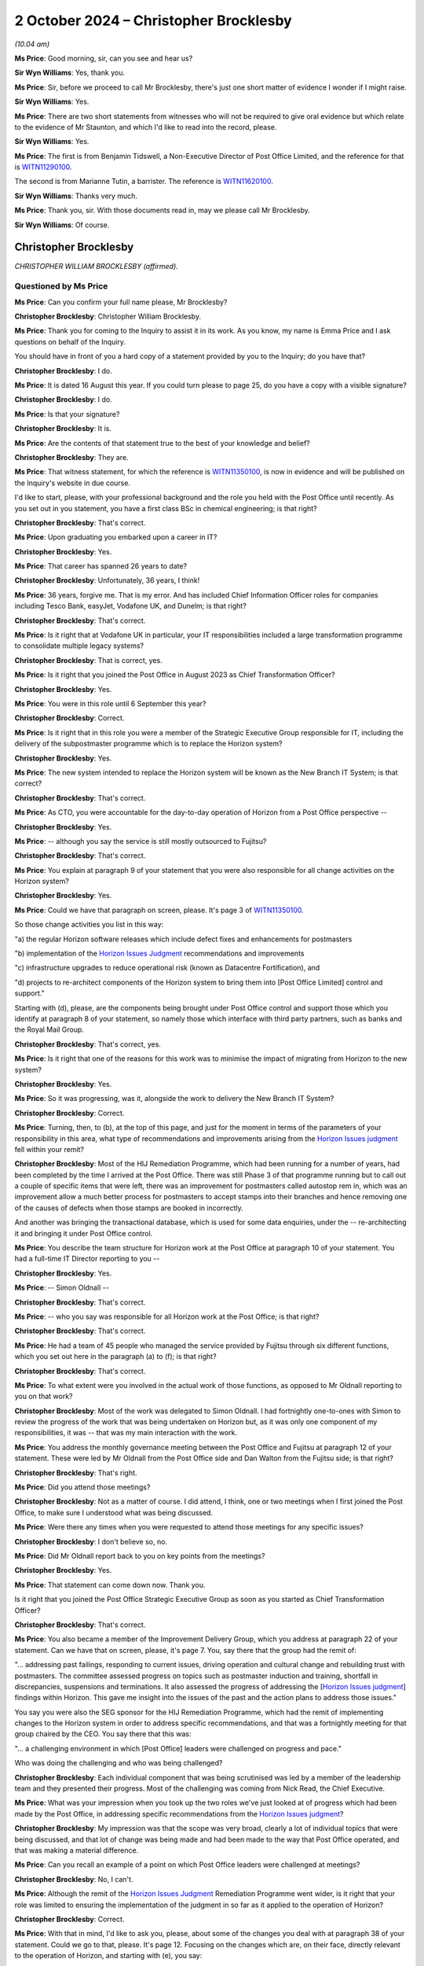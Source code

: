 .. raw:: html

   <a id="hearing-link" href="https://www.postofficehorizoninquiry.org.uk/hearings/phase-7-2-october-2024">Official hearing page</a>

2 October 2024  – Christopher Brocklesby
========================================

.. raw:: html

   <details id="hearing-meta" open>
        <summary>
            <span class="open">Hide video</span>
            <span class="closed">Show video</span>
        </summary>
   <lite-youtube videoid="n_ElT1tKYMc" params="rel=0"></lite-youtube>
   </details>

*(10.04 am)*

**Ms Price**: Good morning, sir, can you see and hear us?

**Sir Wyn Williams**: Yes, thank you.

**Ms Price**: Sir, before we proceed to call Mr Brocklesby, there's just one short matter of evidence I wonder if I might raise.

**Sir Wyn Williams**: Yes.

**Ms Price**: There are two short statements from witnesses who will not be required to give oral evidence but which relate to the evidence of Mr Staunton, and which I'd like to read into the record, please.

**Sir Wyn Williams**: Yes.

**Ms Price**: The first is from Benjamin Tidswell, a Non-Executive Director of Post Office Limited, and the reference for that is `WITN11290100 <https://www.postofficehorizoninquiry.org.uk/evidence/witn11290100-benjamin-tidswell-witness-statement>`_.

The second is from Marianne Tutin, a barrister.  The reference is `WITN11620100 <https://www.postofficehorizoninquiry.org.uk/evidence/witn11620100-marianne-tutin-witness-statement>`_.

**Sir Wyn Williams**: Thanks very much.

**Ms Price**: Thank you, sir.  With those documents read in, may we please call Mr Brocklesby.

**Sir Wyn Williams**: Of course.

Christopher Brocklesby
----------------------

*CHRISTOPHER WILLIAM BROCKLESBY (affirmed).*

Questioned by Ms Price
^^^^^^^^^^^^^^^^^^^^^^

**Ms Price**: Can you confirm your full name please, Mr Brocklesby?

.. rst-class:: indented

**Christopher Brocklesby**: Christopher William Brocklesby.

**Ms Price**: Thank you for coming to the Inquiry to assist it in its work.  As you know, my name is Emma Price and I ask questions on behalf of the Inquiry.

You should have in front of you a hard copy of a statement provided by you to the Inquiry; do you have that?

.. rst-class:: indented

**Christopher Brocklesby**: I do.

**Ms Price**: It is dated 16 August this year.  If you could turn please to page 25, do you have a copy with a visible signature?

.. rst-class:: indented

**Christopher Brocklesby**: I do.

**Ms Price**: Is that your signature?

.. rst-class:: indented

**Christopher Brocklesby**: It is.

**Ms Price**: Are the contents of that statement true to the best of your knowledge and belief?

.. rst-class:: indented

**Christopher Brocklesby**: They are.

**Ms Price**: That witness statement, for which the reference is `WITN11350100 <https://www.postofficehorizoninquiry.org.uk/evidence/witn11350100-chris-brocklesby-witness-statement>`_, is now in evidence and will be published on the Inquiry's website in due course.

I'd like to start, please, with your professional background and the role you held with the Post Office until recently.  As you set out in you statement, you have a first class BSc in chemical engineering; is that right?

.. rst-class:: indented

**Christopher Brocklesby**: That's correct.

**Ms Price**: Upon graduating you embarked upon a career in IT?

.. rst-class:: indented

**Christopher Brocklesby**: Yes.

**Ms Price**: That career has spanned 26 years to date?

.. rst-class:: indented

**Christopher Brocklesby**: Unfortunately, 36 years, I think!

**Ms Price**: 36 years, forgive me.  That is my error.  And has included Chief Information Officer roles for companies including Tesco Bank, easyJet, Vodafone UK, and Dunelm; is that right?

.. rst-class:: indented

**Christopher Brocklesby**: That's correct.

**Ms Price**: Is it right that at Vodafone UK in particular, your IT responsibilities included a large transformation programme to consolidate multiple legacy systems?

.. rst-class:: indented

**Christopher Brocklesby**: That is correct, yes.

**Ms Price**: Is it right that you joined the Post Office in August 2023 as Chief Transformation Officer?

.. rst-class:: indented

**Christopher Brocklesby**: Yes.

**Ms Price**: You were in this role until 6 September this year?

.. rst-class:: indented

**Christopher Brocklesby**: Correct.

**Ms Price**: Is it right that in this role you were a member of the Strategic Executive Group responsible for IT, including the delivery of the subpostmaster programme which is to replace the Horizon system?

.. rst-class:: indented

**Christopher Brocklesby**: Yes.

**Ms Price**: The new system intended to replace the Horizon system will be known as the New Branch IT System; is that correct?

.. rst-class:: indented

**Christopher Brocklesby**: That's correct.

**Ms Price**: As CTO, you were accountable for the day-to-day operation of Horizon from a Post Office perspective --

.. rst-class:: indented

**Christopher Brocklesby**: Yes.

**Ms Price**: -- although you say the service is still mostly outsourced to Fujitsu?

.. rst-class:: indented

**Christopher Brocklesby**: That's correct.

**Ms Price**: You explain at paragraph 9 of your statement that you were also responsible for all change activities on the Horizon system?

.. rst-class:: indented

**Christopher Brocklesby**: Yes.

**Ms Price**: Could we have that paragraph on screen, please.  It's page 3 of `WITN11350100 <https://www.postofficehorizoninquiry.org.uk/evidence/witn11350100-chris-brocklesby-witness-statement>`_.

So those change activities you list in this way:

"a) the regular Horizon software releases which include defect fixes and enhancements for postmasters

"b) implementation of the `Horizon Issues Judgment <https://www.bailii.org/ew/cases/EWHC/QB/2019/3408.html>`_ recommendations and improvements

"c) infrastructure upgrades to reduce operational risk (known as Datacentre Fortification), and

"d) projects to re-architect components of the Horizon system to bring them into [Post Office Limited] control and support."

Starting with (d), please, are the components being brought under Post Office control and support those which you identify at paragraph 8 of your statement, so namely those which interface with third party partners, such as banks and the Royal Mail Group.

.. rst-class:: indented

**Christopher Brocklesby**: That's correct, yes.

**Ms Price**: Is it right that one of the reasons for this work was to minimise the impact of migrating from Horizon to the new system?

.. rst-class:: indented

**Christopher Brocklesby**: Yes.

**Ms Price**: So it was progressing, was it, alongside the work to delivery the New Branch IT System?

.. rst-class:: indented

**Christopher Brocklesby**: Correct.

**Ms Price**: Turning, then, to (b), at the top of this page, and just for the moment in terms of the parameters of your responsibility in this area, what type of recommendations and improvements arising from the `Horizon Issues judgment <https://www.bailii.org/ew/cases/EWHC/QB/2019/3408.html>`_ fell within your remit?

.. rst-class:: indented

**Christopher Brocklesby**: Most of the HIJ Remediation Programme, which had been running for a number of years, had been completed by the time I arrived at the Post Office.  There was still Phase 3 of that programme running but to call out a couple of specific items that were left, there was an improvement for postmasters called autostop rem in, which was an improvement allow a much better process for postmasters to accept stamps into their branches and hence removing one of the causes of defects when those stamps are booked in incorrectly.

.. rst-class:: indented

And another was bringing the transactional database, which is used for some data enquiries, under the -- re-architecting it and bringing it under Post Office control.

**Ms Price**: You describe the team structure for Horizon work at the Post Office at paragraph 10 of your statement.  You had a full-time IT Director reporting to you --

.. rst-class:: indented

**Christopher Brocklesby**: Yes.

**Ms Price**: -- Simon Oldnall --

.. rst-class:: indented

**Christopher Brocklesby**: That's correct.

**Ms Price**: -- who you say was responsible for all Horizon work at the Post Office; is that right?

.. rst-class:: indented

**Christopher Brocklesby**: That's correct.

**Ms Price**: He had a team of 45 people who managed the service provided by Fujitsu through six different functions, which you set out here in the paragraph (a) to (f); is that right?

.. rst-class:: indented

**Christopher Brocklesby**: That's correct.

**Ms Price**: To what extent were you involved in the actual work of those functions, as opposed to Mr Oldnall reporting to you on that work?

.. rst-class:: indented

**Christopher Brocklesby**: Most of the work was delegated to Simon Oldnall.  I had fortnightly one-to-ones with Simon to review the progress of the work that was being undertaken on Horizon but, as it was only one component of my responsibilities, it was -- that was my main interaction with the work.

**Ms Price**: You address the monthly governance meeting between the Post Office and Fujitsu at paragraph 12 of your statement.  These were led by Mr Oldnall from the Post Office side and Dan Walton from the Fujitsu side; is that right?

.. rst-class:: indented

**Christopher Brocklesby**: That's right.

**Ms Price**: Did you attend those meetings?

.. rst-class:: indented

**Christopher Brocklesby**: Not as a matter of course.  I did attend, I think, one or two meetings when I first joined the Post Office, to make sure I understood what was being discussed.

**Ms Price**: Were there any times when you were requested to attend those meetings for any specific issues?

.. rst-class:: indented

**Christopher Brocklesby**: I don't believe so, no.

**Ms Price**: Did Mr Oldnall report back to you on key points from the meetings?

.. rst-class:: indented

**Christopher Brocklesby**: Yes.

**Ms Price**: That statement can come down now.  Thank you.

Is it right that you joined the Post Office Strategic Executive Group as soon as you started as Chief Transformation Officer?

.. rst-class:: indented

**Christopher Brocklesby**: That's correct.

**Ms Price**: You also became a member of the Improvement Delivery Group, which you address at paragraph 22 of your statement.  Can we have that on screen, please, it's page 7.  You, say there that the group had the remit of:

"... addressing past failings, responding to current issues, driving operation and cultural change and rebuilding trust with postmasters.  The committee assessed progress on topics such as postmaster induction and training, shortfall in discrepancies, suspensions and terminations.  It also assessed the progress of addressing the [`Horizon Issues judgment <https://www.bailii.org/ew/cases/EWHC/QB/2019/3408.html>`_] findings within Horizon.  This gave me insight into the issues of the past and the action plans to address those issues."

You say you were also the SEG sponsor for the HIJ Remediation Programme, which had the remit of implementing changes to the Horizon system in order to address specific recommendations, and that was a fortnightly meeting for that group chaired by the CEO. You say there that this was:

"... a challenging environment in which [Post Office] leaders were challenged on progress and pace."

Who was doing the challenging and who was being challenged?

.. rst-class:: indented

**Christopher Brocklesby**: Each individual component that was being scrutinised was led by a member of the leadership team and they presented their progress.  Most of the challenging was coming from Nick Read, the Chief Executive.

**Ms Price**: What was your impression when you took up the two roles we've just looked at of progress which had been made by the Post Office, in addressing specific recommendations from the `Horizon Issues judgment <https://www.bailii.org/ew/cases/EWHC/QB/2019/3408.html>`_?

.. rst-class:: indented

**Christopher Brocklesby**: My impression was that the scope was very broad, clearly a lot of individual topics that were being discussed, and that lot of change was being made and had been made to the way that Post Office operated, and that was making a material difference.

**Ms Price**: Can you recall an example of a point on which Post Office leaders were challenged at meetings?

.. rst-class:: indented

**Christopher Brocklesby**: No, I can't.

**Ms Price**: Although the remit of the `Horizon Issues Judgment <https://www.bailii.org/ew/cases/EWHC/QB/2019/3408.html>`_ Remediation Programme went wider, is it right that your role was limited to ensuring the implementation of the judgment in so far as it applied to the operation of Horizon?

.. rst-class:: indented

**Christopher Brocklesby**: Correct.

**Ms Price**: With that in mind, I'd like to ask you, please, about some of the changes you deal with at paragraph 38 of your statement.  Could we go to that, please.  It's page 12.  Focusing on the changes which are, on their face, directly relevant to the operation of Horizon, and starting with (e), you say:

"There is now much more support for postmasters with discrepancies.  This includes a 'Dispute button' which postmasters use to relied that they need help and a 3-tier support process to analyse and identify the root cause of discrepancies.  My team work with the [Post Office] Retail to support Postmasters during these investigations."

How does the Dispute button work?

.. rst-class:: indented

**Christopher Brocklesby**: My understanding is it's an opportunity for postmasters to ask for help.  So it is literally a part of the Horizon application, which they can -- one they can press and basically say, "I need help with what I -- either my weekly or monthly reconciliation".

**Ms Price**: Who is alerted to the need for help once the button is used?

.. rst-class:: indented

**Christopher Brocklesby**: The Branch Support Team within the Retail area of Post Office.

**Ms Price**: Is that a Post Office support function?

.. rst-class:: indented

**Christopher Brocklesby**: Yes.

**Ms Price**: How is the dispute resolved?

.. rst-class:: indented

**Christopher Brocklesby**: That's not an area directly within my remit, so I can't give a lot of detail on the process that team go through to resolve the discrepancies.

**Ms Price**: You say at paragraph 6 of your statement that support is largely outsourced to Fujitsu.  Can you help, please, with the three tiers and which aspects of that are held by Post Office and which aspects are held by Fujitsu?

.. rst-class:: indented

**Christopher Brocklesby**: I believe all three tiers are held by Post Office, the branch support team, the Network Support Team, which I believe is a more expert function in terms of trying to resolve discrepancies, and the third tier would involve my team trying to work with the Retail team to resolve anything that remains after those first two investigations.

**Ms Price**: In what sort of circumstances would your team be asked to get involved?

.. rst-class:: indented

**Christopher Brocklesby**: When the root cause of a discrepancy hadn't been discovered or understood by the previous two teams.

**Ms Price**: How frequently, in the year you were there, were your team called on in those circumstances?

.. rst-class:: indented

**Christopher Brocklesby**: I don't know.

**Ms Price**: Are there any different helplines or lines of support run by Fujitsu available to postmasters?

.. rst-class:: indented

**Christopher Brocklesby**: I don't believe so.

**Ms Price**: I should ask first: is there a Post Office helpline that is utilised as part of this support for subpostmasters?

.. rst-class:: indented

**Christopher Brocklesby**: Yes, the Branch Support Team.  There's also -- for IT issues, there is an IT Helpdesk that postmasters can call.

**Ms Price**: Are regular reports produced summarising the issues being raised by postmasters on the helplines?

.. rst-class:: indented

**Christopher Brocklesby**: I understand they are included in the retail dashboard which is something -- a report that is put together by the Retail Team on a monthly basis and it goes to both the Executive and the Board.

**Ms Price**: How is that retail dashboard considered or analysed at those levels?

.. rst-class:: indented

**Christopher Brocklesby**: I can't speak for the Board because I'm not a member of the Board.  At the Exec Team it's part of our monthly agenda and it's open to scrutiny by the Executive Team and they can ask any questions during that meeting.

**Ms Price**: You say at paragraph 12(b) of your statement that:

"Defect reporting was a standing agenda item at the monthly Post Office and Fujitsu governance meetings."

Does discussion of this topic at those meetings include an analysis of the subpostmaster issues raised with either Post Office or Fujitsu regarding software?

.. rst-class:: indented

**Christopher Brocklesby**: I'm not sure I understand the question.  There is a review of any new defects that have been raised -- defects can be raised by either Post Office or Fujitsu -- and a review of where there are changes to be made as a consequence of that defect being raised, a review of progress to resolve that defect.

**Ms Price**: My question is really where the issue is raised by a subpostmaster but it hasn't necessarily been reported as a defect or recognised as such by Fujitsu or Post Office.  Is that something that would come to the table to be discussed?

.. rst-class:: indented

**Christopher Brocklesby**: I don't believe so, no.

**Ms Price**: Can you help at all with who is responsible for helpline oversight; would that have been Mr Oldnall or someone else?

.. rst-class:: indented

**Christopher Brocklesby**: So the Business Support Team has oversight from the Retail function and the IT support line has oversight from IT.  I have a separate IT -- I did have a separate IT Director, Mark Nash, who is responsible for the IT Helpdesk.

**Ms Price**: Looking again, please, at the changes you list at paragraph 38 of your statement towards the bottom of page 12, and this time at (h), you say there is:

"More openness on Horizon directs.  Any defect with a possibility of having financial impact to postmasters is posted on Branch Hub (the postmaster communication portal) and resolution is updated.  This area is something which sits directly within my remit.  There is also monthly SEG and Board reporting on Horizon defects."

Dealing with the Hub, first of all, how do you measure, if at all, subpostmaster engagement with the Hub?

.. rst-class:: indented

**Christopher Brocklesby**: We have stats on a monthly basis, in terms of the number of log-ins to Branch Hub, which has been consistently going up since it was introduced.

**Ms Price**: Are subpostmasters able to feed into the Branch Hub when they have relevant experiences of problems with Horizon?

.. rst-class:: indented

**Christopher Brocklesby**: I believe that they can raise an incident on Branch Hub, yes.

**Ms Price**: Is the Branch Hub and the information on it looked at by those involved in suspensions, terminations and recovery of shortfalls, as far as you can say?

.. rst-class:: indented

**Christopher Brocklesby**: I am not aware of whether they look at that or not.

**Ms Price**: Is any learning from the Hub used to inform the development of the New Branch IT System?

.. rst-class:: indented

**Christopher Brocklesby**: I can't see an obvious correlation.  I mean, in terms of specific defects, yes, they are analysed to make sure that clearly that they're not -- nothing equivalent to them is included in the design of NBIT.  So specifically related to defects, yes.

**Ms Price**: The statement can come down now.  Thank you.

You refer in your statement to monthly Strategic Executive Group and Board meetings reporting on Horizon defects.  Who provides the reports on this topic at SEG and Board level?

.. rst-class:: indented

**Christopher Brocklesby**: Ultimately, it was myself that provided the information from the Horizon team but I provided that into the -- I would review it and then provide it to CoSec for the inclusion in the SEG meetings.

**Ms Price**: To what extent were these reports discussed or challenged at SEG and board meetings?

.. rst-class:: indented

**Christopher Brocklesby**: Again, I wasn't a member of the Board meeting but I've never been asked specifically, I don't believe, at a board meeting.  But, now and again, I would be asked a question on the -- it wasn't just about defects.  The tech dashboard had a number of pieces of information in terms of remote and privileged access, defects, number of incidents, et cetera.  So I would receive some questions from fellow SEG members on a monthly basis.

**Ms Price**: You say in your statement that there is nobody on the Board with IT experience.  How does this impact upon the ability of the Board, critically, to assess reports on Horizon defects, in your view?

.. rst-class:: indented

**Christopher Brocklesby**: I don't think it would -- on that specific topic, it would have much impact because they, I'm sure, are able to analyse a trend in terms of whether there was a material increase in defects and/or -- or progress in terms of resolving those defects based on the data that they were presented on a monthly basis.  So I don't think, in terms of that aspect, that it would have had an impact.

**Ms Price**: What aspects did it have an impact on?

.. rst-class:: indented

**Christopher Brocklesby**: I think in terms of the broader discussions on technology, specifically on progress, on projects and programmes such as the SPM programme, which is delivering the new NBIT application, it's quite difficult to engage the Board in a detailed conversation, and I think the consequences would typically be -- and I refer to this in my statement -- a risk aversion to how that progress is being made.

**Ms Price**: When you say "risk aversion", how does that manifest?

.. rst-class:: indented

**Christopher Brocklesby**: Well, I think, whether it be Board or ARC, if you're not familiar with systems development and IT programme delivery, when it comes to topics, such as -- the current status of NBIT is that it's been piloted in a small number, I think five directly managed branches. I think in a discussion as to progress and readiness, people who are not used to the topic tend to want a level of perfection that is actually detrimental to the ultimate quality of the product because a beta version of software or a pilot of software is there to test the software in the real world and, by definition, it won't be perfect.

.. rst-class:: indented

It needs to be good enough but it won't be perfect and that level of real-world experience means that the ultimate end product would be of higher quality and better for postmasters.  So those types of topics are difficult to engage in, if you've not been involved in project delivery before.

.. rst-class:: indented

Also, there's expert domain such as security, which is a hot topic in any organisation, which relies on IT systems, which, again, it's a technical topic.  So getting that balance -- the discussion as to how quickly to remediate security issues, how much money to spend is a difficult one to engage when people who are not familiar with that topic.

**Ms Price**: Given the history of the issues being investigated by the Chair in this Inquiry, do you think there should be someone on the Board with IT experience?

.. rst-class:: indented

**Christopher Brocklesby**: Yes, I think in other boards that I've interacted with, that's been more and more of a theme, where there's been a specific NED role which has been a digital or data NED, that's been recruited to various boards.

**Ms Price**: I'd like to turn, please, to the current Post Office approach to the recovery of shortfalls.  Could we have on screen, please, paragraph 73 of Mr Brocklesby's statement, that's page 22.  At paragraph 73, you are commenting on an article in The Times from February of this year, and you say this:

"Specifically in relation to the suggestion that 'there is a prevailing culture that postmasters continue to be "guilty"', this is, again, not a culture that I recognise.  For example, the way that discrepancies are now handled by [Post Office] is unrecognisable from the procedures of the past.  Postmasters are given the benefit of the doubt and unexplained losses are not pursued by [Post Office Limited]."

With that in mind, I'd like to ask you, please, about a document from July of this year.  It's `POL00448520 <https://www.postofficehorizoninquiry.org.uk/evidence/pol00448520-post-office-limited-seg-tactical-meeting>`_.  Could we have that on screen, please.

These are the minutes of a Post Office Limited SEG tactical meeting, dated 17 July 2024, which record you having been in attendance.  The minutes noted discussion regarding branch discrepancies and loss recovery.  Some background is given, starting at the third sub-bullet point down:

"By way of background, SEG noted that following the recommendations made in the GLO and CIJ in 2018/19, [Post Office Limited] had ceased action to recover established losses from postmasters."

Then the next bullet down:

"This activity had been hold since this time, except where a postmaster both agreed to repay the established loss and proceeded to repay under a process established in 2021 to identify and resolve discrepancies arising mainly during trading period balancing; this process was documented and regularly assured by the Assurance and Complex Investigation Team."

The bullet under that:

"A key consideration was whether Horizon transaction data might be a cause to of the discrepancy."

Then, going over the page, please, there is an explanation of the thinking behind the voluntary recovery/repayment process, and that's the third bullet down.  It says:

"The voluntary recovery/repayment process was predicated on Horizon data being robust and that [Post Office Limited] could rely on the data; [Post Office Limited] was currently awaiting confirmation from both [Post Office Limited] IT and Fujitsu and that this was the case and this would be a key prerequisite to any process that sought recovery in circumstances where the postmaster did not voluntarily agree."

The minutes then record the SEG considering the options for the process going forward:

"SEG considered the options ... and the associated pros and cons.  The options were to:

"Maintain the current situation.

"Maintain the current situation and communicate this as a policy decision to postmasters.

"Cease all future recovery of losses.

"Seek recovery of established losses via a civil means/deduction from remuneration, following an agreed, defined process with an external review board that would make the final recovery decision."

The prerequisites included the process involving an external board, on this representative postmasters would sit, and, towards the bottom of the page, the penultimate line the prerequisites would include, critically, "assurance on Horizon data"; do you see that, highlighted there?

With your insight gained from your role in implementing the recommendations of the `Horizon Issues judgment <https://www.bailii.org/ew/cases/EWHC/QB/2019/3408.html>`_, do you think that Post Office's voluntary recovery/repayment process should be predicated on Horizon data being robust?

.. rst-class:: indented

**Christopher Brocklesby**: Yes, I do.

**Ms Price**: Can you explain why?

.. rst-class:: indented

**Christopher Brocklesby**: Well, it provides the foundation for the -- for the discussion and investigation around whether there's a discrepancy and the size of that discrepancy.  All of that information comes from Horizon.

**Ms Price**: The prerequisite for the proposed recovery plan was said to be assurance on Horizon data.  Is that referring to a general assurance that Horizon data is reliable?

.. rst-class:: indented

**Christopher Brocklesby**: I believe so, yes.

**Ms Price**: From whom was that being sought?

.. rst-class:: indented

**Christopher Brocklesby**: Specifically, Simon Oldnall.

**Ms Price**: Was Simon Oldnall in a position to give that kind of assurance?

.. rst-class:: indented

**Christopher Brocklesby**: Clearly, this is a topic that we've discussed around the SEG table many times.  I don't think any IT professional can give a guaranteed assurance of the integrity of data on any IT system, but what Simon can do -- and I think this meeting particularly included a couple of new members of the Executive Team that hadn't been previously involved in discussions around discrepancies, and were unaware of the work that had previously been done around the HIJ Remediation Programme.

.. rst-class:: indented

So what Simon was being asked to do was to restate and remind SEG of all the work that had been done to improve the Horizon system, to remove known defects and, therefore, improve the quality of the underlying data.

**Ms Price**: Given the history of Horizon issues and, in particular, assurances given in the past that Horizon was robust in a number of contexts, did you have any concerns about this prerequisite or general assurance and what that might lead to?

.. rst-class:: indented

**Christopher Brocklesby**: No, I didn't have any concerns about the data itself. These conversations can be frustrating when some members of SEG want an absolute guarantee provided by IT, because I -- as I've just previously stated, it's very difficult to provide an absolute guarantee, but to assert all the work that's been done to improve the situation, to assert the remaining defects that are outstanding and how they don't impact postmasters specifically, or only impact a small number of kind of edge cases, and the fact that the system supports a very large branch network, 7 million transactions a day, which are concluded successfully.

**Ms Price**: Did you agree that the correct way forward was to seek recovery of established losses by civil means or deduction from remuneration, with the prerequisites that were set out in the minutes?

.. rst-class:: indented

**Christopher Brocklesby**: Yes, I did.  I mean, I -- clearly within my role, I am not responsible for the processes around those investigations, discussions with postmasters, so I don't have full insight in terms of the process of reviewing discrepancies but, based on what I'd heard and the confidence I had in Horizon, yes.

**Ms Price**: What was your view on the alternative option that was listed of a form of losses pool to which all postmasters contributed, and from which repayments would be made?

.. rst-class:: indented

**Christopher Brocklesby**: Sorry, could you ask me that question again?

**Ms Price**: Yes, well, we can look at it.  So there was reference underneath the bullet points we've just looked at:

"SEG discussed a number of other alternatives including:

"Some form of 'losses' pool, to which all postmasters contributed and from which repayments would be made."

What was your view on that, as to whether that was an appropriate recovery method?

.. rst-class:: indented

**Christopher Brocklesby**: Again, it's somewhat outside of my experience and responsibilities but it appeared to me that that wouldn't be a fair way forward in terms of all postmasters contributing.  There's obviously a range of postmasters, their experience and the status of their accounts.  So it didn't feel as though that was a fair way forward, to me.

**Ms Price**: By the time you left the Post Office, what stage had decision making reached on the way forward in terms of loss recovery?

.. rst-class:: indented

**Christopher Brocklesby**: I don't believe this had come back to SEG for further discussion.

**Ms Price**: Had any assurance been given on Horizon data in general terms by that point?

.. rst-class:: indented

**Christopher Brocklesby**: I'm not aware.  There is a working group that was pulled together -- Simon Oldnall was the IT representative on that Working Group -- but I'm not aware of the progress that was being made.

**Ms Price**: Do you remain of the view that the way discrepancies are now handled by the Post Office is unrecognisable from the procedures of the past?

.. rst-class:: indented

**Christopher Brocklesby**: Yes, based on what I've heard reported at the Group Executive, yes.

**Ms Price**: That document can come down now.  Thank you.

I'd like to ask you, please, about some clauses in the subpostmaster contract, as amended in August 2020. Could we have that on screen, please.  It's `POL00000254 <https://www.postofficehorizoninquiry.org.uk/evidence/pol00000254-standard-subpostmasters-contract>`_. It's page 32, please.  We can see, towards the bottom of the page, there are Post Office duties, and this is towards the bottom of page 32, please.  If we can go over the page, please.  Just towards the bottom there. Thank you.

So this section deals with Post Office duties and, going over the page, please, starting at clause 20.3, this duty is set out:

"Properly and accurately effect, record, maintain and keep records of all transactions effected using Horizon ..."

Does a mechanism exist for monitoring the identification of, and payment of, shortfalls by subpostmasters?  So I'm not asking you about the interpretation of this clause but, just in terms of what this promises to do, is there a mechanism for monitoring the identification of, and payment of, shortfalls by postmasters?

.. rst-class:: indented

**Christopher Brocklesby**: I'm not aware of that level of detail.

**Ms Price**: Just looking the next two clauses:

"Properly and accurately produce all relevant records and/or explain all relevant transactions and/or any alleged or apparent shortfalls attributed to the Subpostmaster ..."

Then 20.5:

"Cooperate in seeking to identify the possible or likely causes of any apparent or alleged shortfalls and/or whether or not there was indeed any shortfall at all ..."

Is the reason for all shortfalls, as a matter of practice, identified by the Post Office?

.. rst-class:: indented

**Christopher Brocklesby**: Is your question is every single shortfall that's experienced from a postmaster --

**Ms Price**: Well, starting with any that have been raised, that in issue.

.. rst-class:: indented

**Christopher Brocklesby**: Again, this is something that is the responsibility of the Business Support Team, rather than IT, but my understanding is not every shortfall is -- has a root cause.

**Ms Price**: That document can come down now.  Thank you.

Moving, please, to the role played currently by the Post Office in prosecutions.  Between May and July of this year, the CEOs of Post Office Limited and Fujitsu exchanged correspondence regarding the conduct of Post Office's investigations function.  I think you've had that correspondence sent to you by the Inquiry; is that right?

.. rst-class:: indented

**Christopher Brocklesby**: That's correct.

**Ms Price**: You've had a chance to review that?  Could we have on screen, please, FUJ00243204.  This is a letter from Paul Patterson to Nick Read, dated 8 July 2024, seeking to bring to Mr Read's attention concerns concerning conduct exhibited by members of Post Office Limited.  The second paragraph says this:

"I am glad that we both share a commitment to learn lessons from the Post Office Horizon scandal and to ensure that the appalling treatment of postmasters, and the miscarriages of justice that occurred, could never happen again.  That was the reason for my writing to you.  I was seeking to bring your attention concerning conduct exhibited by members of your organisation.

"In simple terms, the Post Office is requesting that [Fujitsu Services Limited] give expert opinion evidence to be used in criminal proceedings against postmasters and post office workers."

Enclosed to Mr Patterson's letter is an email chain between Simon Oldnall, so your direct report, John Bartlett and Fujitsu, dated between 11 April and 1 May. Could we have that on screen, please.  It's FUJ00243158. Starting on page 4, please, on 11 April, Mr Oldnall emailed Daniel Walton of Fujitsu, saying:

"Dan

"I understand from John that there have been some challenges with supporting an ongoing police investigation that involves a large sum of money.

"I obviously understand broader context, but wanted reassure [sic] that [Post Office Limited] is supporting the police investigation and offering any and all assistance we can.  Can I ask that you help with any conversation that City of London Police need to have with Fujitsu Services Limited."

Then on 19 April, Mr Bartlett replied in the chain. That's page 2, please.  Scrolling down, please.  The third paragraph down:

"As the potential victim in this case, [Post Office Limited] would be grateful if you can provide me with contact details for either the equivalent person in Fujitsu (in the UK) to my role (ie in overall charge of investigations, or perhaps the Head of Security if you do not have a dedicated Investigation Team) or an appropriate person in your UK Legal Team.  I will then pass those details on to [City of London Police] who are looking to have a trilateral conversation with Fujitsu, [Post Office Limited] and [City of London Police].

"It is impossible to overstate how important this is: I need to advise both the police and [Post Office Limited] as to the evidentially-established reliability (or not) of data that is being used every day in establishing outcomes with postmasters and, potentially, to be presented to the criminal justice system by the police and the three public prosecuting agencies.  The non-provision of relevant witness statements from [Post Office Limited] and Fujitsu will rightly be interpreted by the police and prosecutors as [Post Office Limited] and Fujitsu not having faith in the reliability of the data with the obvious outcome resulting."

That document can come down now.  Thank you.

Simon Oldnall reported to you.  Before it was sent to you by the Inquiry were you aware of this correspondence?

.. rst-class:: indented

**Christopher Brocklesby**: No.

**Ms Price**: If you had seen it at the time you were in your role, would it have concerned you?

.. rst-class:: indented

**Christopher Brocklesby**: Yes.  I mean, there are politics at play, clearly, in terms of people being careful about what they said and did with regards to Horizon.  But, yeah, it would have concerned me if Fujitsu were not able to provide some level of assurance, although I understood, as I said, that there are politics at play here, so they may not want to be providing that level of detail and assurance to law enforcement.

**Ms Price**: Would it have concerned you that it was being requested by Post Office, that is, Fujitsu were being asked to give, in essence, expert evidence as to the reliability of a system with the history that this has?

.. rst-class:: indented

**Christopher Brocklesby**: It was probably naive to get involved but I think, you know, with the best of intent, people were trying to help the police force in their investigations.  So, with hindsight, probably should have let the police get on with it with Fujitsu.

**Ms Price**: Were you aware at the time of Mr Oldnall's role in assisting the police with ongoing prosecutions of subpostmasters?

.. rst-class:: indented

**Christopher Brocklesby**: No, not specifically.

**Ms Price**: Do you think you should have been aware of that aspect of Mr Oldnall's work?

.. rst-class:: indented

**Christopher Brocklesby**: From what I understand from the email conversation, this is one specific, significant case that the Met Police were pursuing.  I don't think -- I'm comfortable that Simon didn't feel it was necessary to raise this with me.

**Ms Price**: I'd like to move, please, to progress on the New Branch IT System.  The Inquiry has received evidence that, although it was initially proposed that the New Branch IT System would be rolled out to enable the Post Office to exit its contract with Fujitsu for Horizon Support services by March 2025, delays in the development in rollout of the system have meant that the proposed start date for deployment of the system is now June 2026. Does that accord with your understanding at the point you left the Post Office?

.. rst-class:: indented

**Christopher Brocklesby**: That's correct, yes.

**Ms Price**: Could we have on screen, please, `BEIS0000776 <https://www.postofficehorizoninquiry.org.uk/evidence/beis0000776-post-office-limited-quarterly-shareholder-meeting-minutes-140923>`_.  These are the minutes of a :abbr:`UKGI (UK Government Investments)` Post Office Limited quarterly shareholder meeting, dated 14 September 2023.  You were in attendance and are abbreviated to "CB" in the minutes.  Going to page 4, please.  Under item 5, "NBIT", so that's the New Branch IT System, isn't it?

.. rst-class:: indented

**Christopher Brocklesby**: Yes.

**Ms Price**: The fifth bullet point there:

"CC asked about negotiations with Fujitsu.  CB ..."

So is that you -- is that a reference to you, the initials "CB" there?

.. rst-class:: indented

**Christopher Brocklesby**: Yes.

**Ms Price**: "... outlined current arrangements with Fujitsu: support runs to March '25 while infrastructure expires in March '24.  A request to extent infrastructure to March '25 will come to the October Board.  The procurement strategy beyond March '25 will kick off early next year to extend those two contracts.  To date [Post Office Limited] has told Fujitsu that they would like a flexible agreement going forward without a precise end date, but Fujitsu would like to see a funded and well-planned SPMP so they know [Post Office Limited] is serious about replacement.  In short Fujitsu is happy to collaborate if they know [Post Office Limited] is working to get out."

Just keeping that in mind, could we have on screen, please, FUJ00243299.  This is a letter from Fujitsu to you, dated 15 December 2023, and it refers to a request from Post Office Limited in November 2023 to extend the Horizon contract.  Fujitsu explains the various challenges to the feasibility of the continued delivery of the Horizon system and associated services.

There was then a further letter on 3 July this year, from Fujitsu to Mr Oldnall.  Could we have that on screen, please.  It's FUJ00243301.  Starting at the third paragraph down, please.  There is this:

"We have seen limited formal engagement from [Post Office Limited] to meaningfully progress the planning of exit at the Exit Date.  Post Office is instead focused on seeking to secure an extension and planning for exit to occur before the end of extended contract term."

Then underneath:

"The purpose of this letter is to escalate the position so that [Post Office Limited] engages proactively with [Fujitsu] to plan and prepare for [Post Office Limited] to take over the services that [Fujitsu] is due to cease providing on the Exit Date.  As discussed, [Post Office Limited] needs to assign an Exit Manager to prepare with [Fujitsu] an exit plan."

Forgive me for going through that in some detail but it sets out a little the chronology of the piece.

.. rst-class:: indented

**Christopher Brocklesby**: Yes.

**Ms Price**: What was the status of the development of the replacement for the Horizon system on your departure from Post Office?

.. rst-class:: indented

**Christopher Brocklesby**: So we had developed some software that was live in five branches supporting a subset of postmaster transactions, a pilot of the ultimate end software.  There was still a lot of software to be built and, hence, a two-year timescale, just under two-year timescale, to build out a full solution, that is not only across all of the transactions but includes a system that's performance secure, et cetera.

.. rst-class:: indented

But the fact that there was pilot software running in a branch used to serve real customers was a great start, but a long way to go in terms of the ultimate end goal of retiring Horizon.

**Ms Price**: Do you think that the Post Office had in place a realistic plan for delivery of a replacement system on your arrival?

.. rst-class:: indented

**Christopher Brocklesby**: On my arrival?

**Ms Price**: Mm.

.. rst-class:: indented

**Christopher Brocklesby**: No.

**Ms Price**: Can you elaborate as to why you say that's the case?

.. rst-class:: indented

**Christopher Brocklesby**: On my arrival, the plan of record was that NBIT would be delivered and fully deployed by March 2025, and there was a lot of assumptions included in, yes, the Fujitsu relationship, other procurement deals, et cetera, that were built on the back of a March 2025 assumption.  But clearly, based on what I could see when I arrived, namely there was little to no software that had been delivered to date, that the software that had been built had a lot of work still to be done in terms of defects, an awful lot of work in terms of things like security, and, given the fact that there was a plan to deploy that software to 11,700 branches that would have taken two to two and a half years, if you work back from March '25 and if it takes two to two and a half years to deploy the software, then the software needs to have been ready by the time -- at the time when I arrived, and it clearly was not even close to being ready.

.. rst-class:: indented

So no, there was no credible plan to deliver a March '25 outcome.

**Ms Price**: Did you encounter any challenges in delivering the replacement to Horizon programme?

.. rst-class:: indented

**Christopher Brocklesby**: I'm not sure I understand the question.  It's a complex, difficult programme to deliver.  So it's --

**Ms Price**: Breaking it down as to what those challenges might have been, or starting from this position: did you put in place a plan for delivery of the replacement system on your arrival?

.. rst-class:: indented

**Christopher Brocklesby**: Yes, there was a lot to do.  I think, as we've heard from previous witnesses, there wasn't one programme; there were two programmes: one that was building the software; and another programme that was looking at how to train postmasters to deploy the software into branch. That wasn't a credible and realistic set-up because the two programmes weren't interacting, talking, communicating and there was no integrated plan.

.. rst-class:: indented

The leadership of both of those programmes had left the Post Office, so there was a vacuum in terms of credible leadership and governance.  There was lots of issues in terms of the quality of the software that had been produced to date.  So there was lots to do.

.. rst-class:: indented

This was a remediation, this was a complete rebaselining of the programme plan.  This was a restructuring of the team.  This was removing 70 per cent of the people that are on the programme in order to regain control.  So, as part of that, there was a lot of remediation work to do but, in early 2024, we did then start to build out a new plan based on an understanding of where the programme was at that stage, which was the plan that you previously referred to, which has the software being built, tested, in real life, with postmasters, and ready to be deployed by the middle of 2026 and, ultimately, all postmasters and all branches being online by the end of 2028.

**Ms Price**: That plan, having been put in place in early 2024, did you find any obstacles in relation to that plan, either because of issues with the governance of Post Office or otherwise?

.. rst-class:: indented

**Christopher Brocklesby**: Look, these things are hard to deliver, and that was always going to be my expectation that there would be issues along the way.  It's never going to be an easy ride.  I think we had subsequent reviews of the programme.  I think governance was an issue, in terms of too much governance.  There are a lot of stakeholders at Post Office, so getting quick decisions made at the right level is always a challenge.  I've already referred to risk aversion, which is difficult when you're trying to take considered risks as part of the development and ongoing deployment of the software.  And just finding out more issues from the past, which have to be remediated, along the way.

.. rst-class:: indented

So yes, there continually things that we needed to address as part -- and they will continue, in order for the programme to be successful.

.. rst-class:: indented

The other thing, I think, is the ongoing funding of the programme, which is very incremental, and so, you know, there's always a sense that the programme is funded for another few months, and then there's a lot of work to be done to get another piece of funding through from DBT, and ultimately HM Treasury.  That is a very difficult way to progress, when you're trying to motivate people for a two, three-year journey, when people know that we're only really formally funded for another few months, and then who knows what might happen?

**Ms Price**: Were you aware of the challenges to the feasibility of the continued delivery of Horizon, which was referenced in the Fujitsu letter of 15 December, that we looked at when looking at that --

.. rst-class:: indented

**Christopher Brocklesby**: Yes.

**Ms Price**: -- chain of correspondence?

.. rst-class:: indented

**Christopher Brocklesby**: Yes.

**Ms Price**: Were you aware of that at the time?

.. rst-class:: indented

**Christopher Brocklesby**: Yes.

**Ms Price**: Was the Post Office Board aware of that at the time?

.. rst-class:: indented

**Christopher Brocklesby**: Yes.

**Ms Price**: Was it right that, at that point, the Post Office had not assigned an Exit Manager to prepare an exit plan with Fujitsu?  So you will recall the later letter.

.. rst-class:: indented

**Christopher Brocklesby**: That is correct but Fujitsu were aware, and had been aware for some time, that we needed an extension.  There was no option but to extend Fujitsu Services because NBIT wasn't ready.  So, you know, we had been working with them on the ground at that stage for many months, working through what an extension would look like at a very detailed level, in terms of working through all the contract schedules and some of the terms and conditions.  So they knew that we were going to be asking for an extension, and those were ongoing conversations.

.. rst-class:: indented

So it was kind of, again, seen as slight game playing by Fujitsu to ask for an Exit Manager when they were very clear that there wouldn't be an exit in March '25.

**Ms Price**: Were there any risks, from an IT perspective, arising from Horizon's end of service live status?

.. rst-class:: indented

**Christopher Brocklesby**: Yes, there are risks of having infrastructure that is out of support or nearing, in terms of resilience, in terms of the risk of failure.  There had been a programme called "Datacentre fortification", which had spent a lot of money previously, and was, during my tenure, continuing to spend money to improve the standard of the infrastructure, to upgrade many components, but there were still specific components that needed further investment.

.. rst-class:: indented

That investment was understood, had been worked through with Fujitsu in terms of the cost -- potential costs and timescales, and all of those costs were included in the business case that we put forward to Treasury.

.. rst-class:: indented

So, alongside the costs for the delivery of NBIT, we were also asking for investment in the Horizon infrastructure in line with the risks and the requirements of Fujitsu, as they had identified.

**Ms Price**: Was investment related to or to mitigate those risks forthcoming?

.. rst-class:: indented

**Christopher Brocklesby**: Yes, I mean, the conversations -- when we had approvals during my tenure, they included all the components that we sought and that included Fujitsu infrastructure.  The reason I hesitated was, of course, ultimately, because of this incremental nature of funding, not all of the investment that we were required, to mitigate those risks was ultimately -- you know, this is an ongoing process over discussions and incrementality.  So it was included in the approvals that we had been given to date but, ultimately, that wouldn't have funded full risk mitigation because there are future business cases that need to be approved to address those risks.

**Ms Price**: Moving, please, to Project Willow.  Is it right that Project Willow relates to concerns which were raised about the New Branch IT System?

.. rst-class:: indented

**Christopher Brocklesby**: Yes.

**Ms Price**: The Inquiry understands that there are three strands to the investigation; is that your understanding?

.. rst-class:: indented

**Christopher Brocklesby**: I've only been aware of Willow2 and Willow3, I'm not aware of what Willow1 was.

**Ms Price**: But there were three parts to it?

.. rst-class:: indented

**Christopher Brocklesby**: Yes, that was my understanding.

**Ms Price**: Could we have on screen, please, `POL00448907 <https://www.postofficehorizoninquiry.org.uk/evidence/pol00448907-ad-hoc-aci-board-report>`_.  This is an ad hoc A&CI Team report prepared by John Bartlett for the Board in August 2024.  This is a document that you've only seen very recently and, is it right, that you've only seen this for the first time this morning?

.. rst-class:: indented

**Christopher Brocklesby**: Correct.

**Ms Price**: We'll take this as slowly as we need to and, if you need any time to consider the text that I'm asking to look at, please do say?

.. rst-class:: indented

**Christopher Brocklesby**: Thank you.

**Ms Price**: Could we go, please, to page 6.  This provides the background to Willow2.  It says:

"Multiple sources of information indicated that there were potentially two heads of alleged concerns relating to the NBIT teams:

"That information provided to GE and the CEO was presented in a skewed manner to prompt certain outcomes and so past decision making was flawed; and

"[Secondly] That infosec elements of design and testing were 'turned off' due to pressure from contractors on those responsible for infosec in order to improve the speed of progression irrespective of the long-term impact on the reliability of the system."

So just taking those two parts in turn, is that an accurate description of the first aspect of concern: that information provided to GE and the CEO was presented in a skewed manner, so past decision making was flawed; is that an accurate summary of what the concern was?

.. rst-class:: indented

**Christopher Brocklesby**: Yes.

**Ms Price**: What can you tell us about the circumstances in which that concern was raised and the response to it?

.. rst-class:: indented

**Christopher Brocklesby**: I was led to believe it was a whistleblower allegation. I know no more detail than that.

**Ms Price**: In relation to the second aspect of this, was that raised in the same way; was that part of the same concern?

.. rst-class:: indented

**Christopher Brocklesby**: I don't know.

**Ms Price**: Okay.  Can you help, please, with what this concern might have been referring to, specifically in relation to turning off of some aspects of the design and testing to improve the speed of progression?

.. rst-class:: indented

**Christopher Brocklesby**: Yes.  So when you're developing software, there is obviously aspects of the software that can be seen and can be demonstrated, ie the screens that a postmaster would use to serve a customer.  So they can be demonstrated to postmasters, to whomever would like to see them.  But, in order to provide a fully resilient piece of software that is fit for purpose to deploy to a very large retail network, there are a lot of unseen requirements.  Those would be things like security; performance, that it can not just work on one computer but indeed works on 25,000 counters; that it can be monitored so that the IT Team know when it's working and when it isn't.  So there are what would be called non-functional requirements that are behind the scene that are a very important part of delivering a full software solution.

**Ms Price**: Can you help, please, with what aspect of the reliability of the system the concern related to; what was the concern about the impact?

.. rst-class:: indented

**Christopher Brocklesby**: Well, software, both the developed software and software -- the party software that is used has -- can have -- vulnerabilities, ie weaknesses that could be exploited in order to initiate some kind of cyber attack on the Post Office.  So it's important that those vulnerabilities are understood, and they are addressed before the software is rolled out to a material number of postmasters and is relied upon by Post Office, or else clearly there is an inherent risk of cyber threat.

**Ms Price**: So the risk here, you're saying, is one of cyber threat?

.. rst-class:: indented

**Christopher Brocklesby**: Yes.

**Ms Price**: Is there anything about that reference to the reliability of the system and the concern that was being raised that was relevant to accounting discrepancies or their potential?

.. rst-class:: indented

**Christopher Brocklesby**: No, I don't believe so, no.

**Ms Price**: In terms of what was done about the concerns that were raised, it appears from the bullet below Pinsents and Grant Thornton were engaged to independently investigate; is that what happened?

.. rst-class:: indented

**Christopher Brocklesby**: Yes, that's my understanding.  Grant -- Grant Thornton, I recognise.  Pinsents, I do not.

**Ms Price**: Do you know what stage investigation had got to by the point at which you left the Post Office?

.. rst-class:: indented

**Christopher Brocklesby**: No, and I think I need to point out that the bullet point underneath suggests that I had SEG oversight of this investigation.  That wasn't my understanding.  So I certainly didn't -- I was aware of the investigation, I was interviewed by Grant Thornton as part of the investigation, but I certainly wasn't aware that I was the SEG owner.  I certainly didn't receive any status reports.  I see in the document later on that there are issues with Grant Thornton and their engagement. I wasn't aware of that.

.. rst-class:: indented

So on a number of occasions I would ask HR specifically what the status was and when it was due to complete, and was told that investigations were ongoing. So I don't recognise the statement that I had oversight in some way for the investigation, and I'm not sure it would have been appropriate.

**Ms Price**: We'll come on to what may have been being referred to here in terms of you being conflicted.  We'll come back to that point but I just want to deal, first of all, with the substance of what was being said in that concern dealt with under background.  Do you consider that past decision making had been flawed because of the way that evidence or information had been presented?

.. rst-class:: indented

**Christopher Brocklesby**: I don't have specific reports in mind where I know for sure that there's a report to a Board or any other governance meeting where the reporting was overly positive or incorrect, or ignoring of issues with the programme.  However, as I already stated, the fact that the programme was continuing to report progress against a March 2025 date in early 2023 wasn't credible, in my mind, and therefore I can imagine that must have been the case but I don't have access to specific reports that would confirm that.

**Ms Price**: Going, please, to page 8 of this document, this deals with Willow3, so the third limb of it, and it sets out the background in this way:

"A&CI were asked to investigate an allegation that:

"During a briefing to the Board on alternatives to the in-house built NBIT, that Chris Brocklesby allegedly misrepresented a possible alternative offered by a company called Escher; and

"The true extent and completeness of the bid/offer by Escher to [Post Office Limited] was incorrectly discounted and suppressed as a viable alternative without broader consideration."

Was this concern that had been raised discussed with you before you left Post Office?

.. rst-class:: indented

**Christopher Brocklesby**: Yes, it was.

**Ms Price**: Who discussed it with you?

.. rst-class:: indented

**Christopher Brocklesby**: The third party that was investigating: Grant Thornton.

**Ms Price**: Did you misrepresent an alternative proposal to the Board?

.. rst-class:: indented

**Christopher Brocklesby**: No, I didn't.

**Ms Price**: Has an independent external investigator been engaged to support that Willow3 investigation; is that the company you were just referring to?

.. rst-class:: indented

**Christopher Brocklesby**: Yes.

**Ms Price**: Do you know when it is anticipated to conclude its investigation?

.. rst-class:: indented

**Christopher Brocklesby**: No, I do not, no.

**Ms Price**: That document can come down now.  Thank you.

Sir, I have reached the end of a topic and I am about to turn to another.  Would that be a convenient moment for the morning break, please?

**Sir Wyn Williams**: Certainly, yes.

**Ms Price**: If we could have 15 minutes, I think that takes us to 11.35.

**Sir Wyn Williams**: Certainly, fine.

**Ms Price**: Thank you, sir.

*(11.21 am)*

*(A short break)*

*(11.36 am)*

**Ms Price**: Good morning, sir.  Can you still see and hear us?

**Sir Wyn Williams**: Yes, thank you.

**Ms Price**: Mr Brocklesby, I'd like to come next, please, to Project Phoenix and to Past Roles.  Could we have on screen, please, `POL00448864 <https://www.postofficehorizoninquiry.org.uk/evidence/pol00448864-pol-group-executive-minutes-strategic-executive-group-meeting>`_.  These are the minutes of an SEG meeting which took place in March 2024, which you attended.

Going to page 3, please.  Under the heading "3.1 Past Roles", there is this at the first two bullet points:

"SR and NM spoke to the paper which set out a recommendation on the approach to be taken in relation to the Past Roles Review and staffing in the RU in the light of the change in operational context and political environment.

"As a reminder, the Past Roles Review had been commissioned to look at the roles and activities of current employees who may have previously undertaken a role related to the subject of the POHIT Inquiry, to examine whether any conflicts, or perception of conflict, arose."

Did the Past Roles Review arise out of the Project Phoenix work?

.. rst-class:: indented

**Christopher Brocklesby**: No, I don't believe so.  I believe they were happening in parallel.  They were a separate scope.

**Ms Price**: Were you involved in the Past Roles work, which was happening and is referred to here?

.. rst-class:: indented

**Christopher Brocklesby**: No.

**Ms Price**: Having been present at this meeting, what was your understanding of what the change in operational context and political environment, referred to in the first bullet point, was a reference to?

.. rst-class:: indented

**Christopher Brocklesby**: I think this referred to the fact that this had been highlighted in the press and/or raised as an issue at Board meetings that there were still members of Post Office, particularly those in the RU, that had previously been involved in postmaster investigations.

**Ms Price**: Were it not for the change in operational context at political environment, would this work have been progressed?

.. rst-class:: indented

**Christopher Brocklesby**: It's difficult for me to say, as I really wasn't involved in the RU or discussions around those roles.

**Ms Price**: There was a vote on how to proceed recorded on page 4, over the page, please.  About halfway down the page, the penultimate bullet point there:

"The SEG discussed the difficult trade-offs at play, with the majority voting for the 'many to few' recommendation.  The inevitability of delays to redress claim processing times was not, however, accepted and SEG noted a number of different resourcing approaches and models, including those adopted in other industries, such as insurance and claims processing."

Then there's a footnote at the bottom of the page, please, which says this:

"NR, CB and KS ..."

Was "CB" a reference to you?

.. rst-class:: indented

**Christopher Brocklesby**: Yes, it was.

**Ms Price**: "... voted for Option 3, 'many to few'; OW voted for Option 2, 'no further action', KMcE abstained on the basis Option 3 had the majority vote."

Then it goes on to give another reference to non-voting members, noting they supported Option 2.

You voted for the "many to few" option, over no further action; what did this mean?

.. rst-class:: indented

**Christopher Brocklesby**: It meant that those members -- we'd seek to redeploy those members of the RU team that were in scope, ie I think there was a reference to red roles, ie those people that were in the RU that had been involved in previous investigation work.

**Ms Price**: Just pausing there, RU, that's the remediation work, is it?

.. rst-class:: indented

**Christopher Brocklesby**: Remediation Unit, yes.

**Ms Price**: Okay.  Please continue.

.. rst-class:: indented

**Christopher Brocklesby**: Pardon?

**Ms Price**: I didn't mean to interrupt, just to clarify that?

.. rst-class:: indented

**Christopher Brocklesby**: No, I think I was done.  That's what it was.  It was considered to be -- considering the pressure to make sure that there was no conflict of interest, that, even though there was no implication that there was any wrongdoing on behalf of those individuals, it was -- the best outcome for both Post Office but also for the individuals concerned, was that they were, as it were, taken out the firing line and there were other roles sought for them elsewhere in Post Office.

**Ms Price**: Could we have on screen, please, paragraph 32 of Mr Brocklesby's statement.  That's page 10.  At paragraph 32, you say that:

"... my observation is that the culture has been significantly influenced by the historic issues being addressed by the Horizon Inquiry which has resulted in risk aversion and a tendency to defer decisions to senior management."

That risk aversion you've already referred to.  You go on at paragraph 33 to say:

"I would say that there is a positive culture of constructive challenge with a good level of constructive challenge in the organisation."

With that in mind, I'd like to go, please, to an email from Owen Woodley to the Post Office Board from February this year, which you were copied into.  Could we have on screen, please, `POL00448309 <https://www.postofficehorizoninquiry.org.uk/evidence/pol00448309-email-elliot-jacobs-karen-mcewan-amanda-burton-owen-woodley-and-others-re>`_, page 2, please. Scrolling down a bit, please.  This email here of 9 February 2024 from Owen Woodley forwarded on an email from Elliot Jacobs, and we see that over the next page, please, page 4 -- two pages on, forgive me.  That email is there from Elliot Jacobs, also 9 February, to Nick Read and others.  In this email there is frustration expressed about the progress of Project Phoenix.

It's right, isn't it, that Project Phoenix is a review of all historical investigations where allegations have been made by postmasters of wrongdoing on the part of the Post Office or Post Office employees, as part of the Human Impact Hearings for the Inquiry.

.. rst-class:: indented

**Christopher Brocklesby**: That's correct.

**Ms Price**: Mr Jacobs started his email in this way:

"Following on from our meeting almost 2 weeks ago where I expressed in the strongest of terms my frustration and utter disbelief that the matter of Project Phoenix was still nowhere resolved I am concerned we have not received any update on the activity since."

Then the third paragraph of his email says this:

"The claim that this is 'difficult' will simply not cut it.  If it was easy someone might that have done it by now; but it is the fact that it is hard that we must grasp the nettle and get it done.  It is both optically and morally wrong that this has not been dealt with before.  This not a 'witch hunt' (as it has been advertiser by light previously) -- this is about making certain the culture and frankly the future of this business is not mired in the wrongdoing of bad people who did truly awful things, some of whom -- to this very day -- believe they did the right thing!"

There is a further email in this email chain after the email forwarding this one, on 10 February, and that's on page 1.  In the third paragraph here he says:

"It does however seem odd that not a single one is suspended whilst this is ongoing?  Why is that?  We seem to suspend people on a rejected basis when investigations are ongoing?  Why not on this matter?"

First of all, can you help with who is now responsible for oversight of the Investigations Team? If you can't help, just say.

.. rst-class:: indented

**Christopher Brocklesby**: No, I don't know, I'm afraid.

**Ms Price**: Can you help with why you were a copied recipient of the email chain we've just looked at?

.. rst-class:: indented

**Christopher Brocklesby**: Because I was the Chair of the Project Phoenix Panel.

**Ms Price**: Do you share Mr Jacobs' view as expressed about the pace and the nature of decision making on Project Phoenix?

.. rst-class:: indented

**Christopher Brocklesby**: No, I don't.

**Ms Price**: Why not?

.. rst-class:: indented

**Christopher Brocklesby**: Given the scope of the panel, which, to recap, was to review investigations that had been conducted into approximately -- on approximately 50 cases and make a decision as to what action to take, namely to -- that there is no further action, or more investigative work is required, or indeed to pass that case or those individuals to the HR team for a misconduct investigation.

.. rst-class:: indented

There were 50 cases to get through.  We prioritised the 20 or so cases that referred to current members of staff.  But each case needed to be investigated by a qualified investigator, required going through old material, finding the recordings of previous interviews with postmasters, offering postmasters the opportunity to be interviewed again, specifically by those case reviewers, and to come up with recommendations in each case.

.. rst-class:: indented

Given that quantity of work and the limited number of investigators, it wasn't clear how we could go any faster.  We took the role very seriously.  We, the panel, was available immediately when cases had been completed and we quickly made decisions on everything that was put before us.  But it wasn't clear how we could go any faster, given the workload.

**Ms Price**: Who, within the Post Office, had referred to Project Phoenix as a "witch hunt"?

.. rst-class:: indented

**Christopher Brocklesby**: I'm not aware.

**Ms Price**: Is that how Project Phoenix was viewed by some employees within the Post Office?

.. rst-class:: indented

**Christopher Brocklesby**: I don't think many people were aware of what Project Phoenix was, so I can't answer that question.  I think it was a small number of people that were even aware that this was ongoing.

**Sir Wyn Williams**: Over what period of time, approximately, were you chairing this panel, Mr Brocklesby?

.. rst-class:: indented

**Christopher Brocklesby**: From memory, Sir Wyn, the panel started at the beginning of 2024, so January or February, through to my departure on 6 September.

**Sir Wyn Williams**: So it was still functioning in its role in September, and we're looking at Mr Jacobs' email in February, yes?

.. rst-class:: indented

**Christopher Brocklesby**: That's correct, sir.

**Sir Wyn Williams**: Yes.

.. rst-class:: indented

**Christopher Brocklesby**: It's coming to -- it is very close to the end.  I think a number -- the conclusions have been drawn on, I believe now, all seven current members of staff and the kind of thematic review document has also been produced in terms of lessons learnt through the -- as a consequence of all of the investigations.  So I expect it to be closing soon.

**Sir Wyn Williams**: On the face of it -- well, not on the face of it.  Can you explain to me, you know, in summary, why you were thought appropriate to chair this panel?

.. rst-class:: indented

**Christopher Brocklesby**: Um --

**Sir Wyn Williams**: Obviously you'd had nothing to do with past so that helped.

.. rst-class:: indented

**Christopher Brocklesby**: Nothing to do with the past, nothing to do with investigations.  I think there were -- Nick Read asked me to chair it.  I think it was felt that a member of the Executive Team should sit on the panel considering its importance.  My understanding is a number of other members of the Executive Team were conflicted because of their role, and others were also chairing other panels. So I was asked by Nick to chair Project Phoenix.

**Ms Price**: Thinking back to your comments at paragraph 33 about there being a positive culture of constructive challenge in the Post Office, the reference to the verbalised view, of at least some, that this was a "witch hunt", is that an example of resistance to challenge within the Post Office?

.. rst-class:: indented

**Christopher Brocklesby**: Well, I don't recognise the phrase "witch hunt"; I've never heard it being used.  So I couldn't say, really.

**Ms Price**: That document can come down now.  Thank you.

I'd like to come, please, to whistleblowing culture at the Post Office.  At paragraph 67 of your statement you say that at Post Office whistleblowing is encouraged much more than other organisations you've worked in, and you also explain at paragraph 68 that you had chaired an investigation into a whistleblower's accusation, there were many more investigations under way than elsewhere that you have worked and, in your view, these investigations are taken seriously and confidentiality is respected; does that remain your view?

.. rst-class:: indented

**Christopher Brocklesby**: Yes.

**Ms Price**: Could we have on screen, please, `POL00448519 <https://www.postofficehorizoninquiry.org.uk/evidence/pol00448519-letter-pol-whistle-blowers-nigel-railton-jonathan-reynolds-mp-rt-hon-liam>`_.  This is a letter from Post Office Limited Whistleblowers, dated 28 May 2024 to Nigel Railton, a number of MPs, the Chair of this Inquiry and lead Counsel to the Inquiry.  The first paragraph of the letter says this:

"We are writing to you as a group of highly disenfranchised [Post Office Limited] employees, to seek your support in addressing the ongoing intolerable leadership and cover up within [Post Office Limited]. We represent a significant group from all levels of [Post Office Limited], who are sick and tired of being lied to and watching certain managers being favoured and protected, because they are part of the inner circle of Nick Read.  The culture is terrible, there has never been a plan in place to address the wrongs of the past (recent key indicators are showing significantly declining trends in our culture and trust between senior leaders and the rest of the business).  Worse still, the current flawed leadership is not being appropriately and objectively held accountable."

Were you aware, when you were at the Post Office, that there were Post Office employees with this strength of feeling about their place of work?

.. rst-class:: indented

**Christopher Brocklesby**: No, not -- this is particularly an emotional letter, so look, you know, we could see the results of various engagement surveys, so, as an Executive Team, we were aware that there's a lot more work to be done in terms of the trust in leadership and overall morale of the team, but I hadn't seen this particular letter until it was given to me last week.

**Ms Price**: Having read through the letter now and without going through them one by one, were you aware of the particular allegations contained within it?

.. rst-class:: indented

**Christopher Brocklesby**: I mean, it covers a lot of different points, but specifically, no.  No.

**Ms Price**: That document can come down now.  Thank you.

Do you believe that the Post Office's whistleblowing policy has been effective in remedying past issues within Post Office's culture?

.. rst-class:: indented

**Christopher Brocklesby**: It's difficult for me to answer that because the very nature of whistleblowing investigations are confidential.  So, in terms of the nature of the allegations, the findings, whether they're upheld or not, and the subsequent lessons learnt, it's difficult to answer that question because those aren't available to me.

**Ms Price**: You appear in your statement to interpret a significant number of whistleblowing investigations to be reflective of a changed culture, one that's receptive to whistleblowing; is that right?

.. rst-class:: indented

**Christopher Brocklesby**: Yes, I think that's fair.

**Ms Price**: Might a significant number of investigations also be reflective of a reaction to the current culture?

.. rst-class:: indented

**Christopher Brocklesby**: Yes, it might.

**Ms Price**: I'd like to come, please, to Post Office governance and effectiveness.  Could we have on screen, please, paragraph 25 of Mr Brocklesby's statement.  That's page 8.  You say:

"In terms of Board structure, decision making responsibility lies with the Board across a wide range of areas.  In my opinion, the CEO does not have sufficient delegated financial authority, which means that many decisions need to be signed off by the Board as a whole.  Any business case or procurement activity over £5 million must be signed off by the Board. Although this a large figure, given the size of [Post Office Limited], there is a significant number of spends which meet this threshold.  Procurement activity typically requires two Board visits; the first to agree a procurement strategy and the second to agree the contract award.  The Board agenda is often full of procurement and business case approvals due to the lack of delegated authority to the CEO or SEG, as well as updates on remediation matters."

You go on to say at paragraph 26 that the Post Office Board spends more time on operational rather than strategic issues.

In your view, what is the impact of these features you discuss, in terms of longer-term planning?

.. rst-class:: indented

**Christopher Brocklesby**: It's exactly that: that the Board doesn't spend a lot of time thinking ahead, in my view, in terms of how the Post Office needs to build on the future.  It's always looking at what's -- you know, the current operational matters that are before it.  So my expectation and my previous experience of boards is that their role is to be able to take a step back and to challenge the exec in terms of medium and long-term strategy and whether an organisation is on the right trajectory, rather than constantly being drawn into the details of the operation of the organisation as it is today.

**Ms Price**: Going to page 11, please, and paragraph 35, you discuss here a significant change in the SEG and Board membership over the year you were at Post Office Limited:

"... which obviously has had an impact on corporate knowledge and direction ... for an organisation of this scale and complexity and in view of the current challenges it is dealing with (including the Inquiry), it is less than optimal that [Post Office] is, and has been for some period, operating with a large proportion of 'interim' senior managers and leaders.  It is important for the stability of [Post Office Limited] that permanent appointments are made through the appropriate rigorous recruitment processes."

The high turnover point is one you return to at paragraph 59, that's page 17, please.  You explain that:

"One of the major issues with SEG has been the high turnover.  When [you] joined in August 2023 there were ten members.  Of those, only three remain in the current team, with five new members.  Owen Woodley retires ... in August, leaving the Chief of Staff and myself as the only remaining members of the team from August 2023 ... this means there is a lack of corporate knowledge and understanding of context although this does mean that there is new experience available."

Why do you think there has been such a high turnover of staff at the senior level?

.. rst-class:: indented

**Christopher Brocklesby**: There are lots of reasons why there have been -- people have come and gone.  Clearly some people have resigned. It's a difficult place to work.  It's been an organisation that's been in crisis management during my tenure.  Clearly, with the arrival of our new interim Chair, he has decided to bring in a number of new members of the Executive Team as well.  So I don't think there's one underlying reason, but there has been a lot of change.

**Ms Price**: Is high turnover something which applies at the middle management level in Post Office or is it really an Executive and Board level issue?

.. rst-class:: indented

**Christopher Brocklesby**: Yes, I think it is mainly an Executive and Board level issue.

**Ms Price**: You conclude in this way at paragraph 62 over the page, please:

"It is too early to know whether these individuals [that's new individuals to the team] can work effectively together to create a strong SEG team something that has been lacking due to the high turnover and constant crisis management which has been a recurring theme of 2024.  In my view SEG members have been working at an unsustainable intensity and pressure for some time."

Do you consider that the Post Office Board, as it was when you left the Post Office last month, to be effective?

.. rst-class:: indented

**Christopher Brocklesby**: That's a difficult one to answer succinctly. Ultimately, I think there's lots of improvements that need to be made in the way that the Post Office is governed, the way that the Board operates, what they focused their time on, the proportionality of different topics and themes, the way that the Board engages with the rest of the Post Office, postmasters and the Executive Team, where there isn't much engagement from the Board.

.. rst-class:: indented

So I think there are lots of ways that the way the Board operates needs to be improved.

**Ms Price**: That document can come down now.  Thank you.

In terms of your own appointment and the way your contract was handled, you say in your statement that the mutual intent was for you to join as a full-time employee as Chief Transformation Officer and the terms of your employment were negotiated on that basis; is that right?

.. rst-class:: indented

**Christopher Brocklesby**: Correct.

**Ms Price**: It's right, though, isn't it, that you commenced as a contractor instead?

.. rst-class:: indented

**Christopher Brocklesby**: Correct.

**Ms Price**: Why was that?

.. rst-class:: indented

**Christopher Brocklesby**: What I was told was that, despite RemCo having approved my appointment, it was subsequently considered necessary for the Department to also sign off on my appointment, and my understanding is that approval was never received.  So I continued on a contract basis.

**Ms Price**: How long did you expect that you would be working on a contractor-based contract when you started?

.. rst-class:: indented

**Christopher Brocklesby**: A matter of weeks.

**Ms Price**: But one was not approved at all in your tenure?

.. rst-class:: indented

**Christopher Brocklesby**: Correct.

**Ms Price**: What do you think accounts for that state of affairs?

.. rst-class:: indented

**Christopher Brocklesby**: I don't know.  I asked on a number of occasions as to what was happening, and whether that was going to ultimately be approved.  But it was unclear why that approval hadn't been given.

**Ms Price**: You say at paragraph 80 of your statement that you were told in July of this year, by the acting CEO, that your contract was not going to be extended as he and the interim Chair wanted to bring in someone with a fresh perspective.  You had been there for only a year?

.. rst-class:: indented

**Christopher Brocklesby**: Yes.

**Ms Price**: What was your reaction to this reason for not extending your contract?

.. rst-class:: indented

**Christopher Brocklesby**: I was disappointed, I was fully committed to Post Office.  When I was recruited by Nick Read, I absolutely committed to him that it was something like a three-year tenure, to make sure that I could make a difference, and particularly break the back of the NBIT deployment.  But by then a number of new SEG members were being brought in, particularly from Camelot, that were known to the new interim Chair.  So that had happened previously with other roles, and now that was happening with the Chief Transformation Officer role.

**Ms Price**: Sir, those are all the questions that I have for Mr Brocklesby.  There may be some CP questions.  There's at least two sets of CP questions -- three sets of CP questions, sir.

Questioned by Sir Wyn Williams
^^^^^^^^^^^^^^^^^^^^^^^^^^^^^^

**Sir Wyn Williams**: All right.

Let me just ask: when you departed, who took over your role?

.. rst-class:: indented

**Christopher Brocklesby**: A gentleman named Andy Nice, who was the former Chief Transformation Officer at Camelot.

**Sir Wyn Williams**: So it was someone brought in?

.. rst-class:: indented

**Christopher Brocklesby**: Yes.

**Sir Wyn Williams**: Not at the Post Office?

.. rst-class:: indented

**Christopher Brocklesby**: On an interim basis.

**Sir Wyn Williams**: Yes, he's on an interim basis as well?

.. rst-class:: indented

**Christopher Brocklesby**: Yes.

**Sir Wyn Williams**: Right, fine.  Thank you.  Let the CPs ask their questions, then.

**Ms Price**: Thank you, sir.  Starting with Ms Page.

Questioned by Ms Page
^^^^^^^^^^^^^^^^^^^^^

**Ms Page**: Mr Brocklesby, thank you.  Can I just ask about Project Phoenix again very briefly.

.. rst-class:: indented

**Christopher Brocklesby**: Yes.

**Ms Page**: It started in January of this year.  Why did it start then?

.. rst-class:: indented

**Christopher Brocklesby**: I don't know, I'm afraid.

**Ms Page**: Was it because there was a furore after Steve Bradshaw gave evidence at this Inquiry and it was revealed that he was still effectively working in a post he should not have been?

.. rst-class:: indented

**Christopher Brocklesby**: I don't know that for sure.  You know, he was clearly named in a number of the cases within scope for Project Phoenix so it is definitely any part of the investigation.

**Ms Page**: Do you have any light to shed on why nothing was done about that between, let's say, the Hamilton rulings and January this year?

.. rst-class:: indented

**Christopher Brocklesby**: No.

**Ms Page**: Thank you.  Those are my questions.

**Sir Wyn Williams**: Next, please.

Questioned by Ms Patrick
^^^^^^^^^^^^^^^^^^^^^^^^

**Ms Patrick**: Thank you, sir.

Good morning, Mr Brocklesby.  My name is Angela Patrick and I act for a number of subpostmasters who were convicted and have since had their convictions overturned.

I have a couple of questions about one document, and if we could go to `POL00448648 <https://www.postofficehorizoninquiry.org.uk/evidence/pol00448648-post-office-minutes-board-director-post-office-limited-tuesday-4th-june-2024>`_, I'd be grateful.  I want to look at one issue and it's going back and picking up again the question of NBIT and the Fujitsu extension. We'll just wait until the document comes up.

It should appear, it's going to be the minutes of the Board from 4 June this year.  Thank you.

Can you see that there, Mr Brocklesby?

.. rst-class:: indented

**Christopher Brocklesby**: I do.

**Ms Patrick**: If we can see your name, you were in attendance at this meeting; can you see that there?

.. rst-class:: indented

**Christopher Brocklesby**: I do.

**Ms Patrick**: I want to ask about a few items in the minutes.  Can we look at page 5 at the bottom, please, under section 3.5, please.  Now, this is June this year, shortly before you left, I think, in September.  We can see here there's a section on the Investment Committee and the Inquiry has heard a little bit about the Investment Committee and its oversight of NBIT.  It says here:

"The IC met on 16 May and focused on SPM."

Now, first, "SPM", is that Strategic Platform Modernisation?

.. rst-class:: indented

**Christopher Brocklesby**: That's correct.  It's the programme name that is delivering the NBIT --

**Ms Patrick**: Thank you, that's it.  So it's the overarching programme which is responsible for NBIT?

.. rst-class:: indented

**Christopher Brocklesby**: Yes.

**Ms Patrick**: Great.  It goes on:

"There were uncertainties in respect of the project across a number of issues including funding.  Two external reviews had been completed in respect of the project and both concluded red ratings.  The build/buy point had been considered, although the build approach without the necessary in-house expertise seemed flawed. NRa [I think that's Nigel Railton] shared his view that the conversation on buy/built was the wrong question and thought that the question was build/build and then the question was whether to build internally or externally. There needed to be a number of conditions met for a successful internal build however such as a staple business, good governance and quick decision making. With the Company not fulfilling these conditions the view of NRa was that a third party should be commissioned to build.  NRa advised that he saw 3 options, firstly, SPM could carry on as was, secondly a third party could be engaged to build the new system, and thirdly that Horizon could be brought in house.  All of these options needed to be carefully considered."

It talks about the dashboard reporting up to IC, and then the last paragraph:

"The Chair noted that the paper ... included in the pack seemed surprisingly positive", and so on.

So this is June this year --

.. rst-class:: indented

**Christopher Brocklesby**: Yes.

**Ms Patrick**: -- almost a year after you've come into post and quite some considerable time after of the judgments in the `Common Issues judgment <https://www.bailii.org/ew/cases/EWHC/QB/2019/606.html>`_ and the `Horizon Issues judgment <https://www.bailii.org/ew/cases/EWHC/QB/2019/3408.html>`_. Now, were there still conversations going on in the business as to whether the replacement Horizon would be bought or built, in June this year?

Sorry, you're nodding, Mr Brocklesby.  If you're saying yes or no, you have to say so for the transcript.

.. rst-class:: indented

**Christopher Brocklesby**: This was not a conversation that I was included within, so this is a report from the Chair of the Investment Committee, so I am reading the paper and nodding because clearly it's a report of a conversation at the Board that I wasn't included in.  So, yes, there was a conversation at a Board Meeting.

**Ms Patrick**: I only ask you because, at this point, as I understand it, you would have been responsible for oversight of NBIT still?

.. rst-class:: indented

**Christopher Brocklesby**: Yes.

**Ms Patrick**: Were there still conversations going on about what the replacement would look like, whether it was being bought from somebody else, built in-house, built by somebody else or, as a third option: bringing Horizon as it stood back in-house at the Post Office, as late as this year, in June?

.. rst-class:: indented

**Christopher Brocklesby**: Yes.

**Ms Patrick**: Thank you.

.. rst-class:: indented

**Christopher Brocklesby**: I think the logic here is somewhat confused.  The point about Horizon insourcing, I think, is a separate point because, clearly, it doesn't get you to the same outcome, which is a replacement for Horizon.  The new interim Chair came in with a very clear view that he thought that Horizon should be insourced, and that is being considered, I understand, as we speak, and there may well have been a decision at the September Board meeting after my departure, and I think that's completely separate from how to progress with SPM.

.. rst-class:: indented

I would say I find the debate about -- in a kind of build ourselves or build with a third party, also slightly odd, in as much that we aren't just building -- I say "we" -- sorry, I've left, I revert to that, I can't help myself -- the Post Office has two very material partners in Accenture and Coforge, so they're not trying to build the system completely on its own. It's got two expert development partners working alongside it in order to build the new NBIT application.

**Ms Patrick**: We may come back to that issue about whether to build, buy or bring in-house in a moment.  But there, when it says, "The Chair noted the paper seemed surprisingly positive", were you involved in whether there was any response to the Chair's question mark about whether the paper was surprisingly positive?

.. rst-class:: indented

**Christopher Brocklesby**: Well, clearly, it refers to the fact that there is a separate paper to be presented later in the meeting.

**Ms Patrick**: Okay.

.. rst-class:: indented

**Christopher Brocklesby**: So I presume would have responded to any questions that the Chair had at that time.

**Ms Patrick**: Okay.  Thank you.  There is at least a part of the meeting I would like us to look at and, unfortunately, I have to find the page reference, so if you could bear with me for a moment.

I'd like to look next at the section on transforming technology, which starts on page 10.  If we could scroll down to that, I'd be very grateful.  It's section 7.1.

I think we can see there you do join the meeting at a later point --

.. rst-class:: indented

**Christopher Brocklesby**: Yes.

**Ms Patrick**: -- and you speak to a paper entitled "SPMP Update Paper", and that you're going to be talking about the last update to the Board and updating on progress sense. You're talking about the spectrum of services available. You say that there's ongoing engagement with postmasters and it had been well received.

At that point, you said it had been remaining within budget and there was progress being made on recruitment, and you going on to contractors working on the programme, and so on and so forth.  You wanted to talk about some details there.  I don't want to ask about that; I want to ask about the next page.  So if we could scroll down, and we see there "SI", who I think is Saf Ismail?

.. rst-class:: indented

**Christopher Brocklesby**: Yes.

**Ms Patrick**: Yes:

"... referenced the recent articles in Computer Weekly and queried the mood in the team.  CB [which I think is you] outlined the 2 articles which had covered the potential Fujitsu contract extension and the IPA review.  [You] advised that the articles had not been well received and a number of questions had come in from Fujitsu and the banks ..."

You say, in relation to the IPA review, you were asked by SJ whether you were confident and whether it would go through and answer all the points in the review satisfactorily, and you answered that.

If we go on a little bit further, at the bottom -- I apologise for this, I'm trying to find the relevant section -- if you then go to the bottom, you say, the next section after that, that SO spoke to a paper outlining the proposal for a five-year exit plan for Fujitsu.

Now "SO", would that be Simon Oldnall.

.. rst-class:: indented

**Christopher Brocklesby**: Yes.

**Ms Patrick**: He's your direct report?

.. rst-class:: indented

**Christopher Brocklesby**: He is.

**Ms Patrick**: It says:

"SO advised that the Board were being asked to include in the strategy a stage where if NBIT was not completed within the term of the extension that the Company would put in place an alternative approach to supporting the Horizon platform to make sure that Fujitsu was still able to exit at the 5-year point.  SJ queried what the alternative approach would constitute. [Simon Oldnall] advised that the Horizon platform could be brought inhouse or procurement undertaken for external support for the platform.  SO estimated that it would be 18 months to 2 years when a decision would need to be taken on this point ..."

So just to take all of that on board, this sounds as though planning is going on for Horizon still to be in place, even after the prospect of an extension for five years with Fujitsu; is that fair?

.. rst-class:: indented

**Christopher Brocklesby**: No.  So may I explain?

**Ms Patrick**: Yes, please do.

.. rst-class:: indented

**Christopher Brocklesby**: So when we approached Fujitsu for an extension, one of their immediate responses was, "This has to be the last time, we don't want to extend our arrangements with Post Office but we understand you're reliant on us and, ultimately, we will need to and we will extend".

.. rst-class:: indented

We then talked about a proposal for up to five years, which covered the plan to build NBIT and deploy it by the end of 2028, and gave us contingency if there were further delays.  This was a request from Fujitsu to say, "Based on the fact that this has to be the last time you extend the contract, we, Fujitsu, want to include in the terms of that extension a guarantee that, if for whatever reason NBIT is not fully deployed by the end of the five-year term, that you will instigate an alternative strategy to make sure that you are no longer reliant on us to support Horizon".

.. rst-class:: indented

So it was us responding to requests from Fujitsu rather than us undertaking in any way a plan to extend Horizon after that time period.

**Ms Patrick**: Indeed.  It's being requested by Fujitsu but this is now some time on.  As you said, you came in in mid-2023, we're talking, several years after the judgments in the `Common Issues judgment <https://www.bailii.org/ew/cases/EWHC/QB/2019/606.html>`_ and the `Horizon Issues judgment <https://www.bailii.org/ew/cases/EWHC/QB/2019/3408.html>`_, when some of our clients had been raising problems with Horizon for near decades.

Now, we are now here and the prospect of a drift where Horizon would stay in place, albeit brought in-house under the Post Office's auspices, that's a conversation that's on the table with the Board, isn't it?

.. rst-class:: indented

**Christopher Brocklesby**: It's a response to a request from our supplier.

**Ms Patrick**: Is it a realistic request from your supplier, noticing that perhaps there has been some considerable drift in this project already?

.. rst-class:: indented

**Christopher Brocklesby**: I don't believe it was realistic to assume that Horizon would be operating past March 2030.

**Ms Patrick**: Okay, thank you, Mr Brocklesby.  That's all the questions I have for you.

**The Witness**: Okay, thank you.

Questioned by Mr Stein
^^^^^^^^^^^^^^^^^^^^^^

**Mr Stein**: Sir, could the document remain on the screen that we currently have.  Could we go, please, to page 12 of the document, middle of the page, please.

If we look there and highlight "The Board RESOLVED that"; do you see that entry, Mr Brocklesby?

.. rst-class:: indented

**Christopher Brocklesby**: I do.

**Mr Stein**: I think this is what you've been trying to say.  First of all, let's just understand, for the Chair's note, that the Board resolved at this June meeting that:

"Subject to seeking a 3-year break provision, the proposed strategy for an extension of up to 5 years of the Horizon Support contract with Fujitsu from 1 April 2025 [written with no irony] until 31 March 2030 be and is hereby APPROVED ..."

So that's the first part, yes?

.. rst-class:: indented

**Christopher Brocklesby**: Yes.

**Mr Stein**: So what this is essentially saying is that the Board is approving the extension until 2030 of the contract with Fujitsu and then, point (ii), there is reference to:

"The inclusion of a binding commitment to Fujitsu that an alternative approach to supporting the Horizon platform through commencement of a programme to insource/reprocure elements [other corporate speak] be activated if there is not sufficient time within the term extension to fully migrate from Horizon to NBIT ..."

So that's what I think you've been trying to say: essentially the extension is approved for five years and, within that time, frankly, fingers crossed, hopefully you can sort it out in-house?

.. rst-class:: indented

**Christopher Brocklesby**: The second point is: if during the intervening period between now and 31 March, it becomes apparent that Horizon is required before 31 March, we will commit to initiating an insource project in sufficient time so that we don't have to go back to Fujitsu and ask them to extend yet again past 31 March 2030.

**Mr Stein**: So the crux of this is that the Board has approved the extension of the Horizon system and its use by subpostmasters until 2030; do you agree?

.. rst-class:: indented

**Christopher Brocklesby**: If required.  But the contract is such that it's up to five years, so we can terminate earlier, when and if NBIT is deployed.  So it might be up to five years, but if the plan sticks as it is today, then that would be terminated earlier, namely at the end of 2028.

**Mr Stein**: Right, and things always go extremely well at the Post Office in terms of meeting timings, requirement and output; do you agree?

.. rst-class:: indented

**Christopher Brocklesby**: We have a plan --

**Mr Stein**: Yes.

.. rst-class:: indented

**Christopher Brocklesby**: -- I think a well-constructed plan to get the system delivered by the end of '28.

**Mr Stein**: All right.  Let's have a look at something else. `POL00000254 <https://www.postofficehorizoninquiry.org.uk/evidence/pol00000254-standard-subpostmasters-contract>`_, page 34.  We can see there, page 1, "Standard Subpostmasters Contract".  There may be different versions of this, I'm aware they exist on our document system, but this is the one that I think will at least help us with what happened after the Fraser judgments and, therefore, what happened in relation to at least the drafting of contracts and subpostmasters in that regard.  Page 34, please.

I'm going to take us to paragraphs 20.4, 20.5 and 20.6.  If those three could be highlighted, I'd be grateful.

So Mr Brocklesby, these are contracts that have been looked at, considered, after the Horizon High Court judgments, okay?  Right.  Now I'm assuming that when you came into post you must have read those judgments?

.. rst-class:: indented

**Christopher Brocklesby**: The judgments, not the contract, yes.

**Mr Stein**: Right, well, you read the judgments, and then one of your jobs, if not the main job, was to implement, if you like, the result of those judgments; is that correct?

.. rst-class:: indented

**Christopher Brocklesby**: Yes, many of those judgments had already been implemented --

**Mr Stein**: Right.

.. rst-class:: indented

**Christopher Brocklesby**: -- by my arrival.

**Mr Stein**: You're aware, having read those judgments, that, if you like, the starting point for all of the scandal is that subpostmasters were being blamed for shortfalls and told to pay up, and all too often prosecuted; you're aware of that background, it's a simple background?

.. rst-class:: indented

**Christopher Brocklesby**: I am aware of that.

**Mr Stein**: Okay, let's have a look then at 20.4 and see what the contract was saying then about matters after the judgment.  So 20.4:

"Properly and accurately produce all relevant records and/or explain all relevant transactions and/or any alleged or apparent shortfalls attributed to the subpostmaster ..."

Then 20.5:

"Cooperate in seeking to identify the possible or likely causes of any apparent or alleged shortfalls ..."

In 20.6, there's a kind of cover-all, I'll read this one more slowly:

"Seek to identify the causes of any apparent or alleged shortfalls, in any event ..."

Okay?

.. rst-class:: indented

**Christopher Brocklesby**: Yes.

**Mr Stein**: Right.  So you understand the historic background.  High Court judgments, shortfalls, problematic subpostmasters, people being prosecuted, contract being amended to try and make sure that shortfalls are looked at and considered carefully.

Right.  Now, you answered a question of Ms Price's earlier about shortfall matters and investigation.  Your answer was this: you're not aware of that level of detail, in other words what is going on to investigate shortfalls.

.. rst-class:: indented

**Christopher Brocklesby**: I'm not aware of, yes, the investigation into individual shortfalls with postmasters.

**Mr Stein**: Well, how, then, is this contractual term being maintained, and I use the cover-all one, because that's the simplest one to look at here:

"Seeking to identify the causes of any apparent or alleged shortfalls, in any event ..."

Now, that's to say to people, subpostmasters, that, "Look, we're taking this seriously.  We're going to look at shortfalls.  If you've got a shortfall, don't worry, we're going to cover it".  How is that being maintained in terms of a contractual requirement?

.. rst-class:: indented

**Christopher Brocklesby**: By the Business Support Team and the Network Support Team --

**Mr Stein**: That's who; how?

.. rst-class:: indented

**Christopher Brocklesby**: People in the Retail Team, people are -- that man the business support phone lines that respond to postmasters' queries, people who respond to postmasters when they hit the Review and Dispute button.

**Mr Stein**: Right.  So the Dispute button and the phone lines, who is maintaining the monitoring of the phone line and where is that reported to?

.. rst-class:: indented

**Christopher Brocklesby**: Into the Retail Team at Post Office.

**Mr Stein**: Right.  Is that reported to the Board?

.. rst-class:: indented

**Christopher Brocklesby**: It reports into the SEG -- who are responsible and, ultimately, of course, everything reports in to the Board, yes.

**Mr Stein**: As an example, are issues that are commonly occurring in relation to the helplines summarised, given maybe percentage number, sent up to the Board for the Board to review, so they can keep an eye on this?

.. rst-class:: indented

**Christopher Brocklesby**: It's not my part of my responsibility, was not part of my responsibility.  I'm aware that there's a retail dashboard that's quite a detailed dashboard, with a lot of data in terms of how those teams are operating, and that is a dashboard that's reviewed by SEG and the Board on a monthly basis.

**Mr Stein**: Is that a long way of saying, "I don't know whether it's summarised and put to the Board in a way that analyses the commonly occurring issues"?

.. rst-class:: indented

**Christopher Brocklesby**: It's not -- it wasn't part of my responsibilities to run those teams.

**Mr Stein**: So you don't know.  Right.

Now, you were referred to the letter from Mr Patterson, dated 17 May '24.  I'll have that on screen, please, FUJ00243199.  I'm grateful.  Scroll down, please, and stop there if you would.  What it says there, second paragraph:

"To be clear FSL [Fujitsu] will not support the Post Office to act against postmasters.  We will not provide support for any enforcement actions, taken by the Post Office against postmasters, whether civil or criminal, for alleged shortfalls, fraud or false accounting."

Then continue down to "pursuit of Shortfalls from Postmasters", please, section, at point (ii) of that page.  We've looked at this before, Mr Brocklesby, so I'm going to cut this down to the last sentence.  So this is from Fujitsu, this is Mr Patterson, who, if I remember correctly, European Manager of Fujitsu.  This is some that should know his stuff.  It's saying this, "Pursuit of Shortfalls from Postmasters":

"It should not be relying on Horizon data as the basis for such shortfall enforcement."

Then further down, please -- I don't think I need take it any further on that.

This appears to be Mr Patterson saying, not just about criminal matters, it's about shortfalls, it's about enforcement, it's about analysis or provide -- or use of Horizon system data, and it's essentially saying, this is Fujitsu, "Given the history of this matter, given problems with systems, don't use our data". That's Fujitsu saying that.

Now, when we go back in time to look at this contractual requirement that I've been discussing with you about shortfalls, to analyse, look into, consider those shortfalls, how on earth is that being done with Fujitsu being involved, if they're not prepared to play ball?

.. rst-class:: indented

**Christopher Brocklesby**: I was very surprised by this letter when I was shown it by Nick Read.  My initial reaction was to check whether anything had changed, whether any new defects had been raised by either ourselves or Fujitsu, and they hadn't. I didn't understand the fact that they were prepared to provide detailed data in paragraph 3 here to assist with postmaster redress, but weren't then suggesting that exactly the same data could be relied upon for shortfall enforcement.  It didn't strike me as consistent.

.. rst-class:: indented

I believed at the time this letter was written specifically to be discovered by this Inquiry, and I could see no other reason why, at this particular time, considering that this version of Horizon has been supported by Fujitsu for many years, they have hundreds of technical experts supporting Horizon, they know that it's used by postmasters on a daily basis to run every aspect of their business, and we have an open book in terms of the outstanding defects on the system, and they know that none of those branch affecting defects would materially impact any of the data on the system, that I didn't understand why this statement had been made.

**Mr Stein**: Let me test that in two different ways.  First of all, in your answers to Ms Price earlier you were saying that you believed that this letter related to a particular criminal case.  That's my summary of what you appeared to be saying.  So you seemed to be saying that it was connected with a criminal matter.  One of the reasons why I've raised it with you Mr Brocklesby -- you can speak in a moment, forgive me for putting it that way -- is because I just wanted to make sure that you are aware that letter covered more than just criminal matters: it covered civil matters, it covered shortfalls.  So your understanding of this letter was it based upon what you thought at the time, in your recollection, were criminal matters only?

.. rst-class:: indented

**Christopher Brocklesby**: No, when I answered the previous question from Ms Price, I was responding to a question about the first paragraph.

**Mr Stein**: My second point, in terms of testing what you're saying about this.  We've gone to the 2020 version of a contract that is post-Mr Justice Fraser's judgments, so it is one that is clearly designed to try to say that "Shortfalls are not to be tolerated, we're going to look into them".

That's 2020.  This letter is four years after that. How on earth has a situation arisen whereby, from 2020 to 2024, it's taken all that time that Fujitsu don't believe you can rely on their data from the Horizon system to look at these things like shortfalls?

.. rst-class:: indented

**Christopher Brocklesby**: Well, I think that is a question for Fujitsu.

**Mr Stein**: Well, it isn't, Mr Brocklesby, because one of the things that you were brought in to do --

**Sir Wyn Williams**: Mr Stein, he hasn't been there for three of the four years.  So I think it's a question that's too wide in its current form.

**Mr Stein**: I'll cut it down.

You were there for about a year, Mr Brocklesby.  One of the issues, it relates to what's going on with the system, trying to implement the changes that were put forward through the judgments at the High Court.  You started in, I think, May 2023.  Why, between May '23 until the time whereby you're essentially being asked to leave the company, why did you not look into the question of what support is Fujitsu playing in terms of looking at this data question?

.. rst-class:: indented

**Christopher Brocklesby**: So I started in August '23.  There was no equivalent issue raised by Fujitsu until this letter, later in 2024.  So there was nothing to respond to, in terms of their question.

**Mr Stein**: Why didn't Post Office check to see what support Fujitsu was prepared to supply?  I mean, I accept entirely you came in in '23, that's years later.  But it seems as though nobody has looked at this and said to Fujitsu "Hang on, everybody, will you provide support for this function?"

.. rst-class:: indented

**Christopher Brocklesby**: It was providing support for this function, it was --

**Sir Wyn Williams**: Well, that's the question I wanted to ask you, Mr Brocklesby.  Until this exchange of correspondence, which I accept began with a request by the Post Office that Fujitsu should facilitate a police investigation, and then it widened out in the way that Mr Stein has drawn attention to, until this exchange of correspondence, had Fujitsu said anything along the lines that they'd said in this correspondence, or failed to provide support?

.. rst-class:: indented

**Christopher Brocklesby**: Not to my knowledge, no, sir.

**Sir Wyn Williams**: Right.

**Mr Stein**: The question I've got that arises out of that is this: what protocols, guidance, agreements were put in place, to your knowledge, post-the Horizon judgment and the High Court, with Fujitsu, to ensure that they provided such data for shortfall consideration?  So what guidance, protocols, or documents or agreements were put in place with Fujitsu, so that they were providing the material?

.. rst-class:: indented

**Christopher Brocklesby**: I don't know in any level of detail but, for example, there's an :abbr:`ARQ (Audit Record Query)` process, which -- whereby we could request specific data, transactional level data from Fujitsu to help with various investigations.  That was something that was common practice.

**Mr Stein**: Okay, Mr Brocklesby.  Let's try one more time on this. So 2024, revision of contract.  You would have thought that the Post Office would have checked with Fujitsu in some form of agreement, a document, a protocol, guidance, some way of judging that Fujitsu were on board with this type of investigation looked at in the contract.  Are you aware of any such of a discussion document, agreement protocol?

.. rst-class:: indented

**Christopher Brocklesby**: No.

**Mr Stein**: Fine.  I'm going to take you to the YouGov document, please, which is EXPG0000007, page 4, please.  Grateful. Can that be expanded?  Yes, thank you very much.

If you can just go down the page, this is the "Executive summary", as you can see, Mr Brocklesby.

.. rst-class:: indented

**Christopher Brocklesby**: Yes.

**Mr Stein**: Okay, let's look at the second paragraph:

"The vast majority (92%) of SPMs surveyed reported experiencing some form of issue with the Horizon IT system in the last 12 months.  This most commonly took the form of screen freezes (70%) and/or loss of connection ..."

Moving on:

"Over half (57%) said that they have experienced unexplained discrepancies, with lower but still significant proportions mentioning unexplained transactions ... missing transactions", and so on.

Then further down under "Discrepancies in the Horizon IT System", if we look, then, at the second paragraph again:

"Almost all (98%) of the SPMs surveyed who have experienced a discrepancy reported that they were shortfalls, whilst around a third (34%) had also experienced surpluses."

Then perhaps crucially:

"When asked how these discrepancies were typically resolved, it was most common for SPMs to report using their branch's money or to have resolved it themselves (74%)."

Now, one additional fact, the numbers of subpostmasters surveyed, if I recall correctly, was just under 1,000; it was 950 people that responded from the subpostmaster group, okay?

.. rst-class:: indented

**Christopher Brocklesby**: Okay.

**Mr Stein**: Now, look, I'm no mathematician, I think anyone will agree with that, but this still seems to me to be a large number of people out of group of subpostmasters who were experiencing still the same problems with shortfalls, discrepancies, difficulties, people talking about surpluses as well.  So it's missing money and it's too much money, and they can't resolve it, and people still paying out themselves.

Now, I've got two real questions that arise out of this: what on earth is going on with this system that, in 2024, by the time of this report in September 2024, that these issues are still going on, Mr Brocklesby?

.. rst-class:: indented

**Christopher Brocklesby**: I don't know how to answer that.  I mean, it's something that I think the Post Office would need to look into further, in terms of the -- particularly the number of postmasters in this survey that experienced discrepancies.  I mean, discrepancies can be created for a whole host of reasons, and it's something that we'd have to deal with -- people would have to do some more analysis on, in terms of making sure that they understood why these were being created.

**Mr Stein**: My second point about this is culture, okay?  There's a lot of talk about culture and we're going to get further witnesses talking about culture within the Post Office.

.. rst-class:: indented

**Christopher Brocklesby**: Yeah.

**Mr Stein**: What work has been done on the culture within the subpostmaster branches?  You've got people that have run these branches for ages, under essentially a system that's broken, that's poor, that has sometimes tyrannised them within their branches, people are afraid to come forward, even out of the group of people working in the branches, and that culture is no doubt repelling people, when they're getting discrepancies to still pay up, not use the button that says there's a problem, not use the helpline to say to them there's a problem. People are still paying up for shortfalls.

Do you agree that there's a culture problem that has yet to be addressed with the people running the branches?  Not their fault, it's what's happened to them that's causing it; do you agree with that, Mr Brocklesby?

.. rst-class:: indented

**Christopher Brocklesby**: I don't recognise a culture problem that remains, no.

**Mr Stein**: What, you don't recognise a culture problem with people within the branches of the Post Office still paying up for shortfalls out of their own pocket or branch money?

.. rst-class:: indented

**Christopher Brocklesby**: That may be valid.

**Mr Stein**: Project Phoenix, Mr Brocklesby, just so that you can help a little bit further with that.  We have some information because some of our clients are affected by this; they've essentially been at the centre of investigations.  Is it Project Phoenix, the project that's employed ex-police officers to look into and conduct investigations?

.. rst-class:: indented

**Christopher Brocklesby**: Yes, I think --

**Mr Stein**: Have they completed something like 18 internal reviews or is it more?

.. rst-class:: indented

**Christopher Brocklesby**: In terms of the cases --

**Mr Stein**: Individual cases.

.. rst-class:: indented

**Christopher Brocklesby**: -- I think it's more.

**Mr Stein**: It's more.  Have they been provided to the Inquiry?

.. rst-class:: indented

**Christopher Brocklesby**: I don't know.

**Mr Stein**: Have they been provided to the individuals who were the subject of those reviews?

.. rst-class:: indented

**Christopher Brocklesby**: I don't know for sure.  Certainly postmasters were -- the postmasters affected were offered an interview, so that they could provide more colour and clarity around their original evidence to the Inquiry.

**Mr Stein**: Are the people, to your knowledge, who are the subject of these reviews going to be provided with a copy of the review about their issue?

.. rst-class:: indented

**Christopher Brocklesby**: I don't know.

**Mr Stein**: Do you not think that's a good idea, Mr Brocklesby?

.. rst-class:: indented

**Christopher Brocklesby**: Yes, I do think it's a good idea.

**Mr Stein**: You were engaged with some of the meetings with our clients.  These are restorative justice meetings; correct?

.. rst-class:: indented

**Christopher Brocklesby**: Yes.

**Mr Stein**: You took part in the meetings, I think, in July this year; is that correct?

.. rst-class:: indented

**Christopher Brocklesby**: Yes.

**Mr Stein**: I may get the numbers wrong: five, six, seven meetings, something like that?

.. rst-class:: indented

**Christopher Brocklesby**: Yes, it was over two days.  It may be a little more than that but something like that, yes.

**Mr Stein**: These meetings, you're aware, I think, Mr Brocklesby are difficult for the people that come to the restorative justice meetings?

.. rst-class:: indented

**Christopher Brocklesby**: Very difficult, yes.

**Mr Stein**: You'll understand when I say that people actually have to summon up the courage to actually attend at all?

.. rst-class:: indented

**Christopher Brocklesby**: I really did -- I didn't understand that before but, as a consequence of going, I understand that many people had suffered so much that they find it difficult to travel and, in some cases, have found it very difficult to talk about what they've been through and they were very brave in my opinion in coming to those meetings.

**Mr Stein**: You'll understand that sometimes some people frankly can't come to the meetings at all, don't want to take up the offer --

.. rst-class:: indented

**Christopher Brocklesby**: Yeah, I understand that.

**Mr Stein**: -- or the other way round, too angry --

.. rst-class:: indented

**Christopher Brocklesby**: Yes.

**Mr Stein**: -- not wanting to engage; you understand that?

.. rst-class:: indented

**Christopher Brocklesby**: I do understand that.

**Mr Stein**: Mr Brocklesby, I don't know whether the right word is "pleased" but you may be interested to learn that people's reports about those meetings that included you were very positive, that you listened, appeared to listen, you appeared to gain information and you appeared to be affected by the meetings and what people said; is that a fair summary of how it came across to you?

.. rst-class:: indented

**Christopher Brocklesby**: It is a fair summary.  I found them enlightening but very, very difficult.

**Mr Stein**: Do you understand also that, as we know from your statement and the evidence you've given with Ms Price that, therefore, when you leave the Post Office, you take with you that memory, your personal memory, of those meetings, the lessons you've learnt, and that that part of your, if you like, corporate involvement on behalf of the Post Office largely goes with you when you leave the Post Office?

.. rst-class:: indented

**Christopher Brocklesby**: Yes.

**Mr Stein**: Do you understand that goes?  Others that have taken part in those meetings, I think Mr Read, who sits behind me today, has also been engaged in those meetings and also, we believe, has been affected by them, and he is also leaving the Post Office.  Did you see that what is happening is that this corporate churn, these individuals that are, for you, just what, about a year or so at the Post Office, other individuals, longer term like Mr Read at the Post Office, engaging in these meetings -- I don't know whether our clients are going to say it was a waste of time but it does feel a deep -- there seems to be a real shame that this understanding, this knowledge, this emotional memory of what has happened with subpostmasters through these discussions is going to be lost from those people like yourself that are leaving; do you agree?

.. rst-class:: indented

**Christopher Brocklesby**: Yes, I hope the new members of the Executive Team engage in the whole process, and I certainly tried to share my experiences when I returned to make sure people understood, that hadn't done those sessions, just how those postmasters and, I think, for me most importantly, their families, had been so impacted and in ways that I hadn't previously understood, and the fact that that impact was still being felt today, in some cases decades after the events that actually impacted them and their families.

**Mr Stein**: One moment, Mr Brocklesby.

Thank you, Mr Brocklesby.

Further Questioned by Sir Wyn Williams
^^^^^^^^^^^^^^^^^^^^^^^^^^^^^^^^^^^^^^

**Sir Wyn Williams**: Mr Brocklesby, I'm sorry to go back over one or two things that you've been asked about but I want to get as clearly in my mind as possible where the Post Office had reached in terms of the new system, as I'll call it, at the date you left.  All right?

.. rst-class:: indented

**Christopher Brocklesby**: Yes.

**Sir Wyn Williams**: Because we've looked at lots of minutes, and all the rest of it, but I want your understanding, if I may, of where we had got to or where the Post Office, rather, had got to.

.. rst-class:: indented

**Christopher Brocklesby**: Yes.  So --

**Sir Wyn Williams**: First of all, can I work backwards?

.. rst-class:: indented

**Christopher Brocklesby**: Yes.

**Sir Wyn Williams**: As of the date you left, were there, so far as you were aware, any concluded contracts with Fujitsu which related to any kind of extensions?

.. rst-class:: indented

**Christopher Brocklesby**: No, there were not.

**Sir Wyn Williams**: Right.  So when we're looking at minutes and resolutions, that's any one side of the story.  So far as you know, by September 2024, there were no concluded agreements?

.. rst-class:: indented

**Christopher Brocklesby**: Yes.  That's correct.

**Sir Wyn Williams**: Right.  That's clear in my mind.

Second thing I want to be clear in my mind is your view of what will occur if things go to plan. I appreciate things may not go to plan but I'd like you to tell me what you think will happen if things go to plan.

.. rst-class:: indented

**Christopher Brocklesby**: Yes.  Let me try and summarise.  If things go to plan, between now and June 2026, this new system will be built.  It's being built incrementally starting with a certain number of the transactions that postmasters use and, building on that, more and more and more transactions.  In parallel with that, the system will be piloted in up to 50 branches, so that we get postmaster feedback and experience of the new system.

.. rst-class:: indented

If that all goes to plan, then from June 2026, then the system will actually be starting to be deployed into branches.  That means starting to turn off Horizon in that branch and move to that branch fully relying on NBIT by postmasters to serve its customers.

.. rst-class:: indented

That process of training postmasters in the new system, cutting over from the old to the new, will take the period of time between the middle of 2026 and the end of 2028.

.. rst-class:: indented

Through that period, the Post Office will then start to be able to turn off some of the services provided by Fujitsu, until the end of 2028 when it will be able to turn off the final of those services and cease to rely on Fujitsu to support Horizon because every branch will then be using the new system to serve its customers.

**Sir Wyn Williams**: My last question is: so far as you know, as of September 2024, was the necessary finance for those things to happen approved?

.. rst-class:: indented

**Christopher Brocklesby**: No, it was not.  Because of this incremental nature to funding --

**Sir Wyn Williams**: Can I just ask you, and you tell me if this is too simplistic, but which part, if any, of that plan did have approved finance?

.. rst-class:: indented

**Christopher Brocklesby**: It was being approved in slices, in terms of timing.  So all of those activities, ie activities on Horizon and activities for the new system, have been approved up to the early months of next calendar year.  So something like January and February 2025.  So new funding to move forward past those dates will be required in short order to make sure all of those activities can continue.

**Sir Wyn Williams**: Would I be correct in thinking that, if finance is approved, in effect, in tranches, as it is going along, we are talking about approving finance for a period of work which covers months only, not years into the future?

.. rst-class:: indented

**Christopher Brocklesby**: Yes, that is correct.  The funding discussions have clearly been complicated by a general election and a spending review from the new government.  So the expectation is that, at best, the next tranche of funding would be for another year, to take it, I think, through to March 2026.  So again, that would just be another tranche and other tranches would be subsequently needed.

**Sir Wyn Williams**: Again, if I am being too simplistic, please tell me, but, ultimately, this is not the Post Office funding things from its own generated funds; this is all roads lead to the Treasury, yes?

.. rst-class:: indented

**Christopher Brocklesby**: That's correct.  There are some projects that -- the project is able to fund itself but, certainly, there are a bundle of transformation projects, including the SPM programme, which need to be funded outside of Post Office's finances.

**Sir Wyn Williams**: One last question: I have heard from other witnesses that there is, as we speak, a strategy review being undertaken.

.. rst-class:: indented

**Christopher Brocklesby**: That's correct.

**Sir Wyn Williams**: Does that have any impact or potential impact on the progress or otherwise of the plan that you've explained to me in summary?

.. rst-class:: indented

**Christopher Brocklesby**: It absolutely does have potential impact in terms of the size of the branch network -- products that will be continued to be sold or discontinued would all impact the scope and timelines of the project.  So that does deliver a certain amount of uncertainty to the programme.

**Sir Wyn Williams**: Well, on that note -- I won't say happy or unhappy -- thank you very much for your evidence, Mr Brocklesby.  I am grateful to you for your witness statement and for your oral evidence.

**The Witness**: Thank you.

**Sir Wyn Williams**: Right, Ms Price.  We have a day off tomorrow, do we?  When I say a day off, we are not having a hearing tomorrow, I think is a more accurate way of putting it, and we resume again on Friday, yes?

**Ms Price**: That is correct, sir.

**Sir Wyn Williams**: Thank you very much.

**Ms Price**: Thank you.

*(12.59 pm)*

*(The hearing adjourned until 10.00 am on Friday, 4 October 2024)*

